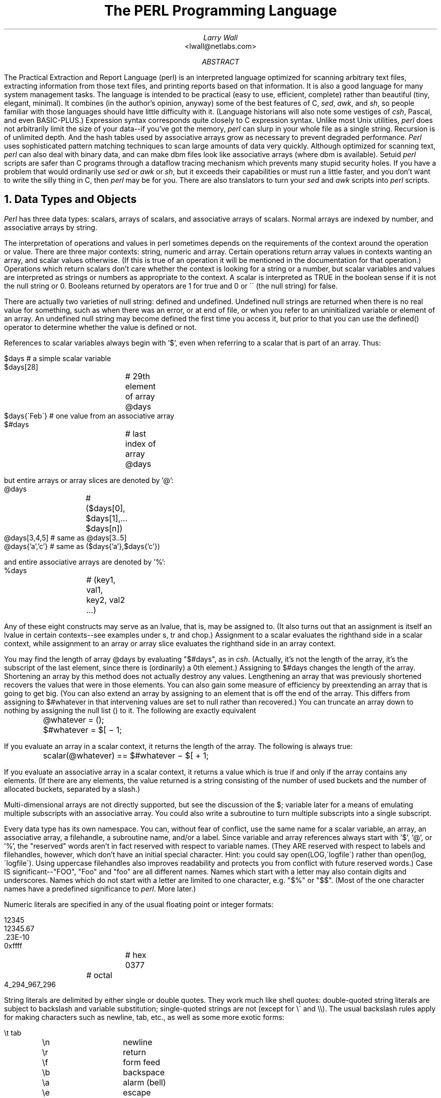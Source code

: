 .\" This document is trivally reformatted from perl.man
.\"
.\"	@(#)perl.ms	8.1 (Berkeley) %G%
.\"
.\" $RCSfile: perl.man,v $$Revision: 4.0.1.6 $$Date: 92/06/08 15:07:29 $
.\" 
.\" $Log:	perl.man,v $
.\" Revision 4.0.1.6  92/06/08  15:07:29  lwall
.\" patch20: documented that numbers may contain underline
.\" patch20: clarified that DATA may only be read from main script
.\" patch20: relaxed requirement for semicolon at the end of a block
.\" patch20: added ... as variant on ..
.\" patch20: documented need for 1; at the end of a required file
.\" patch20: extended bracket-style quotes to two-arg operators: s()() and tr()()
.\" patch20: paragraph mode now skips extra newlines automatically
.\" patch20: documented PERLLIB and PERLDB
.\" patch20: documented limit on size of regexp
.\" 
.\" Revision 4.0.1.5  91/11/11  16:42:00  lwall
.\" patch19: added little-endian pack/unpack options
.\" 
.\" Revision 4.0.1.4  91/11/05  18:11:05  lwall
.\" patch11: added sort {} LIST
.\" patch11: added eval {}
.\" patch11: documented meaning of scalar(%foo)
.\" patch11: sprintf() now supports any length of s field
.\" 
.\" Revision 4.0.1.3  91/06/10  01:26:02  lwall
.\" patch10: documented some newer features in addenda
.\" 
.\" Revision 4.0.1.2  91/06/07  11:41:23  lwall
.\" patch4: added global modifier for pattern matches
.\" patch4: default top-of-form format is now FILEHANDLE_TOP
.\" patch4: added $^P variable to control calling of perldb routines
.\" patch4: added $^F variable to specify maximum system fd, default 2
.\" patch4: changed old $^P to $^X
.\" 
.\" Revision 4.0.1.1  91/04/11  17:50:44  lwall
.\" patch1: fixed some typos
.\" 
.\" Revision 4.0  91/03/20  01:38:08  lwall
.\" 4.0 baseline.
.\" 
.\" 
.de IR
\fI\\$1\fR\\$2
..
.de Sh
.NH
\fB\s+1\\$1\s-1\fR
.PP
..
.de Sp
.if t .sp .5v
.if n .sp
..
.de Ip
.br
.ie \\n(.$>=3 .ne \\$3
.el .ne 3
.IP "\\$1" \\$2
..
.\"
.\"     Set up \*(-- to give an unbreakable dash;
.\"     string Tr holds user defined translation string.
.\"     Bell System Logo is used as a dummy character.
.\"
.tr \(*W-|\(bv\*(Tr
.ie n \{\
.ds -- \(*W-
.if (\n(.H=4u)&(1m=24u) .ds -- \(*W\h'-12u'\(*W\h'-12u'-\" diablo 10 pitch
.if (\n(.H=4u)&(1m=20u) .ds -- \(*W\h'-12u'\(*W\h'-8u'-\" diablo 12 pitch
.ds L" ""
.ds R" ""
.ds L' '
.ds R' '
'br\}
.el\{\
.ds -- \(em\|
.tr \*(Tr
.ds L" ``
.ds R" ''
.ds L' `
.ds R' '
'br\}
.TL
The PERL Programming Language
.AU
Larry Wall
.AI
<lwall@netlabs.com>
.AB
The Practical Extraction and Report Language (perl)
is an interpreted language optimized for scanning arbitrary text files,
extracting information from those text files, and printing reports based
on that information.
It is also a good language for many system management tasks.
The language is intended to be practical (easy to use, efficient, complete)
rather than beautiful (tiny, elegant, minimal).
It combines (in the author's opinion, anyway) some of the best features of C,
\fIsed\fR, \fIawk\fR, and \fIsh\fR,
so people familiar with those languages should have little difficulty with it.
(Language historians will also note some vestiges of \fIcsh\fR, Pascal, and
even BASIC-PLUS.)
Expression syntax corresponds quite closely to C expression syntax.
Unlike most Unix utilities,
.I perl
does not arbitrarily limit the size of your data\*(--if you've got
the memory,
.I perl
can slurp in your whole file as a single string.
Recursion is of unlimited depth.
And the hash tables used by associative arrays grow as necessary to prevent
degraded performance.
.I Perl
uses sophisticated pattern matching techniques to scan large amounts of
data very quickly.
Although optimized for scanning text,
.I perl
can also deal with binary data, and can make dbm files look like associative
arrays (where dbm is available).
Setuid
.I perl
scripts are safer than C programs
through a dataflow tracing mechanism which prevents many stupid security holes.
If you have a problem that would ordinarily use \fIsed\fR
or \fIawk\fR or \fIsh\fR, but it
exceeds their capabilities or must run a little faster,
and you don't want to write the silly thing in C, then
.I perl
may be for you.
There are also translators to turn your
.I sed
and
.I awk
scripts into
.I perl
scripts.
.AE
.OH 'The PERL Programming Language''SMM:19-%'
.EH 'SMM:19-%''The PERL Programming Language'
.Sh "Data Types and Objects"
.I Perl
has three data types: scalars, arrays of scalars, and
associative arrays of scalars.
Normal arrays are indexed by number, and associative arrays by string.
.PP
The interpretation of operations and values in perl sometimes
depends on the requirements
of the context around the operation or value.
There are three major contexts: string, numeric and array.
Certain operations return array values
in contexts wanting an array, and scalar values otherwise.
(If this is true of an operation it will be mentioned in the documentation
for that operation.)
Operations which return scalars don't care whether the context is looking
for a string or a number, but
scalar variables and values are interpreted as strings or numbers
as appropriate to the context.
A scalar is interpreted as TRUE in the boolean sense if it is not the null
string or 0.
Booleans returned by operators are 1 for true and 0 or \'\' (the null
string) for false.
.PP
There are actually two varieties of null string: defined and undefined.
Undefined null strings are returned when there is no real value for something,
such as when there was an error, or at end of file, or when you refer
to an uninitialized variable or element of an array.
An undefined null string may become defined the first time you access it, but
prior to that you can use the defined() operator to determine whether the
value is defined or not.
.PP
References to scalar variables always begin with \*(L'$\*(R', even when referring
to a scalar that is part of an array.
Thus:
.nf

.ne 3
    $days	\h'|2i'# a simple scalar variable
    $days[28]	\h'|2i'# 29th element of array @days
    $days{\'Feb\'}\h'|2i'# one value from an associative array
    $#days	\h'|2i'# last index of array @days

but entire arrays or array slices are denoted by \*(L'@\*(R':

    @days	\h'|2i'# ($days[0], $days[1],\|.\|.\|. $days[n])
    @days[3,4,5]\h'|2i'# same as @days[3.\|.5]
    @days{'a','c'}\h'|2i'# same as ($days{'a'},$days{'c'})

and entire associative arrays are denoted by \*(L'%\*(R':

    %days	\h'|2i'# (key1, val1, key2, val2 .\|.\|.)
.fi
.PP
Any of these eight constructs may serve as an lvalue,
that is, may be assigned to.
(It also turns out that an assignment is itself an lvalue in
certain contexts\*(--see examples under s, tr and chop.)
Assignment to a scalar evaluates the righthand side in a scalar context,
while assignment to an array or array slice evaluates the righthand side
in an array context.
.PP
You may find the length of array @days by evaluating
\*(L"$#days\*(R", as in
.IR csh .
(Actually, it's not the length of the array, it's the subscript of the last element, since there is (ordinarily) a 0th element.)
Assigning to $#days changes the length of the array.
Shortening an array by this method does not actually destroy any values.
Lengthening an array that was previously shortened recovers the values that
were in those elements.
You can also gain some measure of efficiency by preextending an array that
is going to get big.
(You can also extend an array by assigning to an element that is off the
end of the array.
This differs from assigning to $#whatever in that intervening values
are set to null rather than recovered.)
You can truncate an array down to nothing by assigning the null list () to
it.
The following are exactly equivalent
.nf

	@whatever = ();
	$#whatever = $[ \- 1;

.fi
.PP
If you evaluate an array in a scalar context, it returns the length of
the array.
The following is always true:
.nf

	scalar(@whatever) == $#whatever \- $[ + 1;

.fi
If you evaluate an associative array in a scalar context, it returns
a value which is true if and only if the array contains any elements.
(If there are any elements, the value returned is a string consisting
of the number of used buckets and the number of allocated buckets, separated
by a slash.)
.PP
Multi-dimensional arrays are not directly supported, but see the discussion
of the $; variable later for a means of emulating multiple subscripts with
an associative array.
You could also write a subroutine to turn multiple subscripts into a single
subscript.
.PP
Every data type has its own namespace.
You can, without fear of conflict, use the same name for a scalar variable,
an array, an associative array, a filehandle, a subroutine name, and/or
a label.
Since variable and array references always start with \*(L'$\*(R', \*(L'@\*(R',
or \*(L'%\*(R', the \*(L"reserved\*(R" words aren't in fact reserved
with respect to variable names.
(They ARE reserved with respect to labels and filehandles, however, which
don't have an initial special character.
Hint: you could say open(LOG,\'logfile\') rather than open(log,\'logfile\').
Using uppercase filehandles also improves readability and protects you
from conflict with future reserved words.)
Case IS significant\*(--\*(L"FOO\*(R", \*(L"Foo\*(R" and \*(L"foo\*(R" are all
different names.
Names which start with a letter may also contain digits and underscores.
Names which do not start with a letter are limited to one character,
e.g. \*(L"$%\*(R" or \*(L"$$\*(R".
(Most of the one character names have a predefined significance to
.IR perl .
More later.)
.PP
Numeric literals are specified in any of the usual floating point or
integer formats:
.nf

.ne 6
    12345
    12345.67
    .23E-10
    0xffff	# hex
    0377	# octal
    4_294_967_296

.fi
String literals are delimited by either single or double quotes.
They work much like shell quotes:
double-quoted string literals are subject to backslash and variable
substitution; single-quoted strings are not (except for \e\' and \e\e).
The usual backslash rules apply for making characters such as newline, tab,
etc., as well as some more exotic forms:
.nf

	\et		tab
	\en		newline
	\er		return
	\ef		form feed
	\eb		backspace
	\ea		alarm (bell)
	\ee		escape
	\e033		octal char
	\ex1b		hex char
	\ec[		control char
	\el		lowercase next char
	\eu		uppercase next char
	\eL		lowercase till \eE
	\eU		uppercase till \eE
	\eE		end case modification

.fi
You can also embed newlines directly in your strings, i.e. they can end on
a different line than they begin.
This is nice, but if you forget your trailing quote, the error will not be
reported until
.I perl
finds another line containing the quote character, which
may be much further on in the script.
Variable substitution inside strings is limited to scalar variables, normal
array values, and array slices.
(In other words, identifiers beginning with $ or @, followed by an optional
bracketed expression as a subscript.)
The following code segment prints out \*(L"The price is $100.\*(R"
.nf

.ne 2
    $Price = \'$100\';\h'|3.5i'# not interpreted
    print "The price is $Price.\e\|n";\h'|3.5i'# interpreted

.fi
Note that you can put curly brackets around the identifier to delimit it
from following alphanumerics.
Also note that a single quoted string must be separated from a preceding
word by a space, since single quote is a valid character in an identifier
(see Packages).
.PP
Two special literals are _\|_LINE_\|_ and _\|_FILE_\|_, which represent the current
line number and filename at that point in your program.
They may only be used as separate tokens; they will not be interpolated
into strings.
In addition, the token _\|_END_\|_ may be used to indicate the logical end of the
script before the actual end of file.
Any following text is ignored, but may be read via the DATA filehandle.
(The DATA filehandle may read data only from the main script, but not from
any required file or evaluated string.)
The two control characters ^D and ^Z are synonyms for _\|_END_\|_.
.PP
A word that doesn't have any other interpretation in the grammar will be
treated as if it had single quotes around it.
For this purpose, a word consists only of alphanumeric characters and underline,
and must start with an alphabetic character.
As with filehandles and labels, a bare word that consists entirely of
lowercase letters risks conflict with future reserved words, and if you
use the
.B \-w
switch, Perl will warn you about any such words.
.PP
Array values are interpolated into double-quoted strings by joining all the
elements of the array with the delimiter specified in the $" variable,
space by default.
(Since in versions of perl prior to 3.0 the @ character was not a metacharacter
in double-quoted strings, the interpolation of @array, $array[EXPR],
@array[LIST], $array{EXPR}, or @array{LIST} only happens if array is
referenced elsewhere in the program or is predefined.)
The following are equivalent:
.nf

.ne 4
	$temp = join($",@ARGV);
	system "echo $temp";

	system "echo @ARGV";

.fi
Within search patterns (which also undergo double-quotish substitution)
there is a bad ambiguity:  Is /$foo[bar]/ to be
interpreted as /${foo}[bar]/ (where [bar] is a character class for the
regular expression) or as /${foo[bar]}/ (where [bar] is the subscript to
array @foo)?
If @foo doesn't otherwise exist, then it's obviously a character class.
If @foo exists, perl takes a good guess about [bar], and is almost always right.
If it does guess wrong, or if you're just plain paranoid,
you can force the correct interpretation with curly brackets as above.
.PP
A line-oriented form of quoting is based on the shell here-is syntax.
Following a << you specify a string to terminate the quoted material, and all lines
following the current line down to the terminating string are the value
of the item.
The terminating string may be either an identifier (a word), or some
quoted text.
If quoted, the type of quotes you use determines the treatment of the text,
just as in regular quoting.
An unquoted identifier works like double quotes.
There must be no space between the << and the identifier.
(If you put a space it will be treated as a null identifier, which is
valid, and matches the first blank line\*(--see Merry Christmas example below.)
The terminating string must appear by itself (unquoted and with no surrounding
whitespace) on the terminating line.
.nf

	print <<EOF;		# same as above
The price is $Price.
EOF

	print <<"EOF";		# same as above
The price is $Price.
EOF

	print << x 10;		# null identifier is delimiter
Merry Christmas!

	print <<`EOC`;		# execute commands
echo hi there
echo lo there
EOC

	print <<foo, <<bar;	# you can stack them
I said foo.
foo
I said bar.
bar

.fi
Array literals are denoted by separating individual values by commas, and
enclosing the list in parentheses:
.nf

	(LIST)

.fi
In a context not requiring an array value, the value of the array literal
is the value of the final element, as in the C comma operator.
For example,
.nf

.ne 4
    @foo = (\'cc\', \'\-E\', $bar);

assigns the entire array value to array foo, but

    $foo = (\'cc\', \'\-E\', $bar);

.fi
assigns the value of variable bar to variable foo.
Note that the value of an actual array in a scalar context is the length
of the array; the following assigns to $foo the value 3:
.nf

.ne 2
    @foo = (\'cc\', \'\-E\', $bar);
    $foo = @foo;		# $foo gets 3

.fi
You may have an optional comma before the closing parenthesis of an
array literal, so that you can say:
.nf

    @foo = (
	1,
	2,
	3,
    );

.fi
When a LIST is evaluated, each element of the list is evaluated in
an array context, and the resulting array value is interpolated into LIST
just as if each individual element were a member of LIST.  Thus arrays
lose their identity in a LIST\*(--the list

	(@foo,@bar,&SomeSub)

contains all the elements of @foo followed by all the elements of @bar,
followed by all the elements returned by the subroutine named SomeSub.
.PP
A list value may also be subscripted like a normal array.
Examples:
.nf

	$time = (stat($file))[8];	# stat returns array value
	$digit = ('a','b','c','d','e','f')[$digit-10];
	return (pop(@foo),pop(@foo))[0];

.fi
.PP
Array lists may be assigned to if and only if each element of the list
is an lvalue:
.nf

    ($a, $b, $c) = (1, 2, 3);

    ($map{\'red\'}, $map{\'blue\'}, $map{\'green\'}) = (0x00f, 0x0f0, 0xf00);

The final element may be an array or an associative array:

    ($a, $b, @rest) = split;
    local($a, $b, %rest) = @_;

.fi
You can actually put an array anywhere in the list, but the first array
in the list will soak up all the values, and anything after it will get
a null value.
This may be useful in a local().
.PP
An associative array literal contains pairs of values to be interpreted
as a key and a value:
.nf

.ne 2
    # same as map assignment above
    %map = ('red',0x00f,'blue',0x0f0,'green',0xf00);

.fi
Array assignment in a scalar context returns the number of elements
produced by the expression on the right side of the assignment:
.nf

	$x = (($foo,$bar) = (3,2,1));	# set $x to 3, not 2

.fi
.PP
There are several other pseudo-literals that you should know about.
If a string is enclosed by backticks (grave accents), it first undergoes
variable substitution just like a double quoted string.
It is then interpreted as a command, and the output of that command
is the value of the pseudo-literal, like in a shell.
In a scalar context, a single string consisting of all the output is
returned.
In an array context, an array of values is returned, one for each line
of output.
(You can set $/ to use a different line terminator.)
The command is executed each time the pseudo-literal is evaluated.
The status value of the command is returned in $? (see Predefined Names
for the interpretation of $?).
Unlike in \f2csh\f1, no translation is done on the return
data\*(--newlines remain newlines.
Unlike in any of the shells, single quotes do not hide variable names
in the command from interpretation.
To pass a $ through to the shell you need to hide it with a backslash.
.PP
Evaluating a filehandle in angle brackets yields the next line
from that file (newline included, so it's never false until EOF, at
which time an undefined value is returned).
Ordinarily you must assign that value to a variable,
but there is one situation where an automatic assignment happens.
If (and only if) the input symbol is the only thing inside the conditional of a
.I while
loop, the value is
automatically assigned to the variable \*(L"$_\*(R".
(This may seem like an odd thing to you, but you'll use the construct
in almost every
.I perl
script you write.)
Anyway, the following lines are equivalent to each other:
.nf

.ne 5
    while ($_ = <STDIN>) { print; }
    while (<STDIN>) { print; }
    for (\|;\|<STDIN>;\|) { print; }
    print while $_ = <STDIN>;
    print while <STDIN>;

.fi
The filehandles
.IR STDIN ,
.I STDOUT
and
.I STDERR
are predefined.
(The filehandles
.IR stdin ,
.I stdout
and
.I stderr
will also work except in packages, where they would be interpreted as
local identifiers rather than global.)
Additional filehandles may be created with the
.I open
function.
.PP
If a <FILEHANDLE> is used in a context that is looking for an array, an array
consisting of all the input lines is returned, one line per array element.
It's easy to make a LARGE data space this way, so use with care.
.PP
The null filehandle <> is special and can be used to emulate the behavior of
\fIsed\fR and \fIawk\fR.
Input from <> comes either from standard input, or from each file listed on
the command line.
Here's how it works: the first time <> is evaluated, the ARGV array is checked,
and if it is null, $ARGV[0] is set to \'-\', which when opened gives you standard
input.
The ARGV array is then processed as a list of filenames.
The loop
.nf

.ne 3
	while (<>) {
		.\|.\|.			# code for each line
	}

.ne 10
is equivalent to the following Perl-like pseudo code:

	unshift(@ARGV, \'\-\') \|if \|$#ARGV < $[;
	while ($ARGV = shift) {
		open(ARGV, $ARGV);
		while (<ARGV>) {
			.\|.\|.		# code for each line
		}
	}

.fi
except that it isn't as cumbersome to say, and will actually work.
It really does shift array ARGV and put the current filename into
variable ARGV.
It also uses filehandle ARGV internally\*(--<> is just a synonym for
<ARGV>, which is magical.
(The pseudo code above doesn't work because it treats <ARGV> as non-magical.)
.PP
You can modify @ARGV before the first <> as long as the array ends up
containing the list of filenames you really want.
Line numbers ($.) continue as if the input was one big happy file.
(But see example under eof for how to reset line numbers on each file.)
.PP
.ne 5
If you want to set @ARGV to your own list of files, go right ahead.
If you want to pass switches into your script, you can
put a loop on the front like this:
.nf

.ne 10
	while ($_ = $ARGV[0], /\|^\-/\|) {
		shift;
	    last if /\|^\-\|\-$\|/\|;
		/\|^\-D\|(.*\|)/ \|&& \|($debug = $1);
		/\|^\-v\|/ \|&& \|$verbose++;
		.\|.\|.		# other switches
	}
	while (<>) {
		.\|.\|.		# code for each line
	}

.fi
The <> symbol will return FALSE only once.
If you call it again after this it will assume you are processing another
@ARGV list, and if you haven't set @ARGV, will input from
.IR STDIN .
.PP
If the string inside the angle brackets is a reference to a scalar variable
(e.g. <$foo>),
then that variable contains the name of the filehandle to input from.
.PP
If the string inside angle brackets is not a filehandle, it is interpreted
as a filename pattern to be globbed, and either an array of filenames or the
next filename in the list is returned, depending on context.
One level of $ interpretation is done first, but you can't say <$foo>
because that's an indirect filehandle as explained in the previous
paragraph.
You could insert curly brackets to force interpretation as a
filename glob: <${foo}>.
Example:
.nf

.ne 3
	while (<*.c>) {
		chmod 0644, $_;
	}

is equivalent to

.ne 5
	open(foo, "echo *.c | tr \-s \' \et\er\ef\' \'\e\e012\e\e012\e\e012\e\e012\'|");
	while (<foo>) {
		chop;
		chmod 0644, $_;
	}

.fi
In fact, it's currently implemented that way.
(Which means it will not work on filenames with spaces in them unless
you have /bin/csh on your machine.)
Of course, the shortest way to do the above is:
.nf

	chmod 0644, <*.c>;

.fi
.Sh "Syntax"
A
.I perl
script consists of a sequence of declarations and commands.
The only things that need to be declared in
.I perl
are report formats and subroutines.
See the sections below for more information on those declarations.
All uninitialized user-created objects are assumed to
start with a null or 0 value until they
are defined by some explicit operation such as assignment.
The sequence of commands is executed just once, unlike in
.I sed
and
.I awk
scripts, where the sequence of commands is executed for each input line.
While this means that you must explicitly loop over the lines of your input file
(or files), it also means you have much more control over which files and which
lines you look at.
(Actually, I'm lying\*(--it is possible to do an implicit loop with either the
.B \-n
or
.B \-p
switch.)
.PP
A declaration can be put anywhere a command can, but has no effect on the
execution of the primary sequence of commands\*(--declarations all take effect
at compile time.
Typically all the declarations are put at the beginning or the end of the script.
.PP
.I Perl
is, for the most part, a free-form language.
(The only exception to this is format declarations, for fairly obvious reasons.)
Comments are indicated by the # character, and extend to the end of the line.
If you attempt to use /* */ C comments, it will be interpreted either as
division or pattern matching, depending on the context.
So don't do that.
.Sh "Compound statements"
In
.IR perl ,
a sequence of commands may be treated as one command by enclosing it
in curly brackets.
We will call this a BLOCK.
.PP
The following compound commands may be used to control flow:
.nf

.ne 4
	if (EXPR) BLOCK
	if (EXPR) BLOCK else BLOCK
	if (EXPR) BLOCK elsif (EXPR) BLOCK .\|.\|. else BLOCK
	LABEL while (EXPR) BLOCK
	LABEL while (EXPR) BLOCK continue BLOCK
	LABEL for (EXPR; EXPR; EXPR) BLOCK
	LABEL foreach VAR (ARRAY) BLOCK
	LABEL BLOCK continue BLOCK

.fi
Note that, unlike C and Pascal, these are defined in terms of BLOCKs, not
statements.
This means that the curly brackets are \fIrequired\fR\*(--no dangling statements allowed.
If you want to write conditionals without curly brackets there are several
other ways to do it.
The following all do the same thing:
.nf

.ne 5
	if (!open(foo)) { die "Can't open $foo: $!"; }
	die "Can't open $foo: $!" unless open(foo);
	open(foo) || die "Can't open $foo: $!";	# foo or bust!
	open(foo) ? \'hi mom\' : die "Can't open $foo: $!";
				# a bit exotic, that last one

.fi
.PP
The
.I if
statement is straightforward.
Since BLOCKs are always bounded by curly brackets, there is never any
ambiguity about which
.I if
an
.I else
goes with.
If you use
.I unless
in place of
.IR if ,
the sense of the test is reversed.
.PP
The
.I while
statement executes the block as long as the expression is true
(does not evaluate to the null string or 0).
The LABEL is optional, and if present, consists of an identifier followed by
a colon.
The LABEL identifies the loop for the loop control statements
.IR next ,
.IR last ,
and
.I redo
(see below).
If there is a
.I continue
BLOCK, it is always executed just before
the conditional is about to be evaluated again, similarly to the third part
of a
.I for
loop in C.
Thus it can be used to increment a loop variable, even when the loop has
been continued via the
.I next
statement (similar to the C \*(L"continue\*(R" statement).
.PP
If the word
.I while
is replaced by the word
.IR until ,
the sense of the test is reversed, but the conditional is still tested before
the first iteration.
.PP
In either the
.I if
or the
.I while
statement, you may replace \*(L"(EXPR)\*(R" with a BLOCK, and the conditional
is true if the value of the last command in that block is true.
.PP
The
.I for
loop works exactly like the corresponding
.I while
loop:
.nf

.ne 12
	for ($i = 1; $i < 10; $i++) {
		.\|.\|.
	}

is the same as

	$i = 1;
	while ($i < 10) {
		.\|.\|.
	} continue {
		$i++;
	}
.fi
.PP
The foreach loop iterates over a normal array value and sets the variable
VAR to be each element of the array in turn.
The variable is implicitly local to the loop, and regains its former value
upon exiting the loop.
The \*(L"foreach\*(R" keyword is actually identical to the \*(L"for\*(R" keyword,
so you can use \*(L"foreach\*(R" for readability or \*(L"for\*(R" for brevity.
If VAR is omitted, $_ is set to each value.
If ARRAY is an actual array (as opposed to an expression returning an array
value), you can modify each element of the array
by modifying VAR inside the loop.
Examples:
.nf

.ne 5
	for (@ary) { s/foo/bar/; }

	foreach $elem (@elements) {
		$elem *= 2;
	}

.ne 3
	for ((10,9,8,7,6,5,4,3,2,1,\'BOOM\')) {
		print $_, "\en"; sleep(1);
	}

	for (1..15) { print "Merry Christmas\en"; }

.ne 3
	foreach $item (split(/:[\e\e\en:]*/, $ENV{\'TERMCAP\'})) {
		print "Item: $item\en";
	}

.fi
.PP
The BLOCK by itself (labeled or not) is equivalent to a loop that executes
once.
Thus you can use any of the loop control statements in it to leave or
restart the block.
The
.I continue
block is optional.
This construct is particularly nice for doing case structures.
.nf

.ne 6
	foo: {
		if (/^abc/) { $abc = 1; last foo; }
		if (/^def/) { $def = 1; last foo; }
		if (/^xyz/) { $xyz = 1; last foo; }
		$nothing = 1;
	}

.fi
There is no official switch statement in perl, because there
are already several ways to write the equivalent.
In addition to the above, you could write
.nf

.ne 6
	foo: {
		$abc = 1, last foo  if /^abc/;
		$def = 1, last foo  if /^def/;
		$xyz = 1, last foo  if /^xyz/;
		$nothing = 1;
	}

or

.ne 6
	foo: {
		/^abc/ && do { $abc = 1; last foo; };
		/^def/ && do { $def = 1; last foo; };
		/^xyz/ && do { $xyz = 1; last foo; };
		$nothing = 1;
	}

or

.ne 6
	foo: {
		/^abc/ && ($abc = 1, last foo);
		/^def/ && ($def = 1, last foo);
		/^xyz/ && ($xyz = 1, last foo);
		$nothing = 1;
	}

or even

.ne 8
	if (/^abc/)
		{ $abc = 1; }
	elsif (/^def/)
		{ $def = 1; }
	elsif (/^xyz/)
		{ $xyz = 1; }
	else
		{$nothing = 1;}

.fi
As it happens, these are all optimized internally to a switch structure,
so perl jumps directly to the desired statement, and you needn't worry
about perl executing a lot of unnecessary statements when you have a string
of 50 elsifs, as long as you are testing the same simple scalar variable
using ==, eq, or pattern matching as above.
(If you're curious as to whether the optimizer has done this for a particular
case statement, you can use the \-D1024 switch to list the syntax tree
before execution.)
.Sh "Simple statements"
The only kind of simple statement is an expression evaluated for its side
effects.
Every simple statement must be terminated with a semicolon, unless it is the
final statement in a block, in which case the semicolon is optional.
(Semicolon is still encouraged there if the block takes up more than one line).
.PP
Any simple statement may optionally be followed by a
single modifier, just before the terminating semicolon.
The possible modifiers are:
.nf

.ne 4
	if EXPR
	unless EXPR
	while EXPR
	until EXPR

.fi
The
.I if
and
.I unless
modifiers have the expected semantics.
The
.I while
and
.I until
modifiers also have the expected semantics (conditional evaluated first),
except when applied to a do-BLOCK or a do-SUBROUTINE command,
in which case the block executes once before the conditional is evaluated.
This is so that you can write loops like:
.nf

.ne 4
	do {
		$_ = <STDIN>;
		.\|.\|.
	} until $_ \|eq \|".\|\e\|n";

.fi
(See the
.I do
operator below.  Note also that the loop control commands described later will
NOT work in this construct, since modifiers don't take loop labels.
Sorry.)
.Sh "Expressions"
Since
.I perl
expressions work almost exactly like C expressions, only the differences
will be mentioned here.
.PP
Here's what
.I perl
has that C doesn't:
.Ip ** 8 2
The exponentiation operator.
.Ip **= 8
The exponentiation assignment operator.
.Ip (\|) 8 3
The null list, used to initialize an array to null.
.Ip . 8
Concatenation of two strings.
.Ip .= 8
The concatenation assignment operator.
.Ip eq 8
String equality (== is numeric equality).
For a mnemonic just think of \*(L"eq\*(R" as a string.
(If you are used to the
.I awk
behavior of using == for either string or numeric equality
based on the current form of the comparands, beware!
You must be explicit here.)
.Ip ne 8
String inequality (!= is numeric inequality).
.Ip lt 8
String less than.
.Ip gt 8
String greater than.
.Ip le 8
String less than or equal.
.Ip ge 8
String greater than or equal.
.Ip cmp 8
String comparison, returning -1, 0, or 1.
.Ip <=> 8
Numeric comparison, returning -1, 0, or 1.
.Ip =~ 8 2
Certain operations search or modify the string \*(L"$_\*(R" by default.
This operator makes that kind of operation work on some other string.
The right argument is a search pattern, substitution, or translation.
The left argument is what is supposed to be searched, substituted, or
translated instead of the default \*(L"$_\*(R".
The return value indicates the success of the operation.
(If the right argument is an expression other than a search pattern,
substitution, or translation, it is interpreted as a search pattern
at run time.
This is less efficient than an explicit search, since the pattern must
be compiled every time the expression is evaluated.)
The precedence of this operator is lower than unary minus and autoincrement/decrement, but higher than everything else.
.Ip !~ 8
Just like =~ except the return value is negated.
.Ip x 8
The repetition operator.
Returns a string consisting of the left operand repeated the
number of times specified by the right operand.
In an array context, if the left operand is a list in parens, it repeats
the list.
.nf

	print \'\-\' x 80;		# print row of dashes
	print \'\-\' x80;		# illegal, x80 is identifier

	print "\et" x ($tab/8), \' \' x ($tab%8);	# tab over

	@ones = (1) x 80;		# an array of 80 1's
	@ones = (5) x @ones;		# set all elements to 5

.fi
.Ip x= 8
The repetition assignment operator.
Only works on scalars.
.Ip .\|. 8
The range operator, which is really two different operators depending
on the context.
In an array context, returns an array of values counting (by ones)
from the left value to the right value.
This is useful for writing \*(L"for (1..10)\*(R" loops and for doing
slice operations on arrays.
.Sp
In a scalar context, .\|. returns a boolean value.
The operator is bistable, like a flip-flop, and
emulates the line-range (comma) operator of sed, awk, and various editors.
Each .\|. operator maintains its own boolean state.
It is false as long as its left operand is false.
Once the left operand is true, the range operator stays true
until the right operand is true,
AFTER which the range operator becomes false again.
(It doesn't become false till the next time the range operator is evaluated.
It can test the right operand and become false on the
same evaluation it became true (as in awk), but it still returns true once.
If you don't want it to test the right operand till the next
evaluation (as in sed), use three dots (.\|.\|.) instead of two.)
The right operand is not evaluated while the operator is in the \*(L"false\*(R" state,
and the left operand is not evaluated while the operator is in the \*(L"true\*(R" state.
The precedence is a little lower than || and &&.
The value returned is either the null string for false, or a sequence number
(beginning with 1) for true.
The sequence number is reset for each range encountered.
The final sequence number in a range has the string \'E0\' appended to it, which
doesn't affect its numeric value, but gives you something to search for if you
want to exclude the endpoint.
You can exclude the beginning point by waiting for the sequence number to be
greater than 1.
If either operand of scalar .\|. is static, that operand is implicitly compared
to the $. variable, the current line number.
Examples:
.nf

.ne 6
As a scalar operator:
    if (101 .\|. 200) { print; }	# print 2nd hundred lines

    next line if (1 .\|. /^$/);	# skip header lines

    s/^/> / if (/^$/ .\|. eof());	# quote body

.ne 4
As an array operator:
    for (101 .\|. 200) { print; }	# print $_ 100 times

    @foo = @foo[$[ .\|. $#foo];	# an expensive no-op
    @foo = @foo[$#foo-4 .\|. $#foo];	# slice last 5 items

.fi
.Ip \-x 8
A file test.
This unary operator takes one argument, either a filename or a filehandle,
and tests the associated file to see if something is true about it.
If the argument is omitted, tests $_, except for \-t, which tests
.IR STDIN .
It returns 1 for true and \'\' for false, or the undefined value if the
file doesn't exist.
Precedence is higher than logical and relational operators, but lower than
arithmetic operators.
The operator may be any of:
.nf
	\-r	File is readable by effective uid/gid.
	\-w	File is writable by effective uid/gid.
	\-x	File is executable by effective uid/gid.
	\-o	File is owned by effective uid.
	\-R	File is readable by real uid/gid.
	\-W	File is writable by real uid/gid.
	\-X	File is executable by real uid/gid.
	\-O	File is owned by real uid.
	\-e	File exists.
	\-z	File has zero size.
	\-s	File has non-zero size (returns size).
	\-f	File is a plain file.
	\-d	File is a directory.
	\-l	File is a symbolic link.
	\-p	File is a named pipe (FIFO).
	\-S	File is a socket.
	\-b	File is a block special file.
	\-c	File is a character special file.
	\-u	File has setuid bit set.
	\-g	File has setgid bit set.
	\-k	File has sticky bit set.
	\-t	Filehandle is opened to a tty.
	\-T	File is a text file.
	\-B	File is a binary file (opposite of \-T).
	\-M	Age of file in days when script started.
	\-A	Same for access time.
	\-C	Same for inode change time.

.fi
The interpretation of the file permission operators \-r, \-R, \-w, \-W, \-x and \-X
is based solely on the mode of the file and the uids and gids of the user.
There may be other reasons you can't actually read, write or execute the file.
Also note that, for the superuser, \-r, \-R, \-w and \-W always return 1, and 
\-x and \-X return 1 if any execute bit is set in the mode.
Scripts run by the superuser may thus need to do a stat() in order to determine
the actual mode of the file, or temporarily set the uid to something else.
.Sp
Example:
.nf
.ne 7
	
	while (<>) {
		chop;
		next unless \-f $_;	# ignore specials
		.\|.\|.
	}

.fi
Note that \-s/a/b/ does not do a negated substitution.
Saying \-exp($foo) still works as expected, however\*(--only single letters
following a minus are interpreted as file tests.
.Sp
The \-T and \-B switches work as follows.
The first block or so of the file is examined for odd characters such as
strange control codes or metacharacters.
If too many odd characters (>10%) are found, it's a \-B file, otherwise it's a \-T file.
Also, any file containing null in the first block is considered a binary file.
If \-T or \-B is used on a filehandle, the current stdio buffer is examined
rather than the first block.
Both \-T and \-B return TRUE on a null file, or a file at EOF when testing
a filehandle.
.PP
If any of the file tests (or either stat operator) are given the special
filehandle consisting of a solitary underline, then the stat structure
of the previous file test (or stat operator) is used, saving a system
call.
(This doesn't work with \-t, and you need to remember that lstat and -l
will leave values in the stat structure for the symbolic link, not the
real file.)
Example:
.nf

	print "Can do.\en" if -r $a || -w _ || -x _;

.ne 9
	stat($filename);
	print "Readable\en" if -r _;
	print "Writable\en" if -w _;
	print "Executable\en" if -x _;
	print "Setuid\en" if -u _;
	print "Setgid\en" if -g _;
	print "Sticky\en" if -k _;
	print "Text\en" if -T _;
	print "Binary\en" if -B _;

.fi
.PP
Here is what C has that
.I perl
doesn't:
.Ip "unary &" 12
Address-of operator.
.Ip "unary *" 12
Dereference-address operator.
.Ip "(TYPE)" 12
Type casting operator.
.PP
Like C,
.I perl
does a certain amount of expression evaluation at compile time, whenever
it determines that all of the arguments to an operator are static and have
no side effects.
In particular, string concatenation happens at compile time between literals that don't do variable substitution.
Backslash interpretation also happens at compile time.
You can say
.nf

.ne 2
	\'Now is the time for all\' . "\|\e\|n" .
	\'good men to come to.\'

.fi
and this all reduces to one string internally.
.PP
The autoincrement operator has a little extra built-in magic to it.
If you increment a variable that is numeric, or that has ever been used in
a numeric context, you get a normal increment.
If, however, the variable has only been used in string contexts since it
was set, and has a value that is not null and matches the
pattern /^[a\-zA\-Z]*[0\-9]*$/, the increment is done
as a string, preserving each character within its range, with carry:
.nf

	print ++($foo = \'99\');	# prints \*(L'100\*(R'
	print ++($foo = \'a0\');	# prints \*(L'a1\*(R'
	print ++($foo = \'Az\');	# prints \*(L'Ba\*(R'
	print ++($foo = \'zz\');	# prints \*(L'aaa\*(R'

.fi
The autodecrement is not magical.
.PP
The range operator (in an array context) makes use of the magical
autoincrement algorithm if the minimum and maximum are strings.
You can say

	@alphabet = (\'A\' .. \'Z\');

to get all the letters of the alphabet, or

	$hexdigit = (0 .. 9, \'a\' .. \'f\')[$num & 15];

to get a hexadecimal digit, or

	@z2 = (\'01\' .. \'31\');  print @z2[$mday];

to get dates with leading zeros.
(If the final value specified is not in the sequence that the magical increment
would produce, the sequence goes until the next value would be longer than
the final value specified.)
.PP
The || and && operators differ from C's in that, rather than returning 0 or 1,
they return the last value evaluated. 
Thus, a portable way to find out the home directory might be:
.nf

	$home = $ENV{'HOME'} || $ENV{'LOGDIR'} ||
	    (getpwuid($<))[7] || die "You're homeless!\en";

.fi
.PP
Along with the literals and variables mentioned earlier,
the operations in the following section can serve as terms in an expression.
Some of these operations take a LIST as an argument.
Such a list can consist of any combination of scalar arguments or array values;
the array values will be included in the list as if each individual element were
interpolated at that point in the list, forming a longer single-dimensional
array value.
Elements of the LIST should be separated by commas.
If an operation is listed both with and without parentheses around its
arguments, it means you can either use it as a unary operator or
as a function call.
To use it as a function call, the next token on the same line must
be a left parenthesis.
(There may be intervening white space.)
Such a function then has highest precedence, as you would expect from
a function.
If any token other than a left parenthesis follows, then it is a
unary operator, with a precedence depending only on whether it is a LIST
operator or not.
LIST operators have lowest precedence.
All other unary operators have a precedence greater than relational operators
but less than arithmetic operators.
See the section on Precedence.
.PP
For operators that can be used in either a scalar or array context,
failure is generally indicated in a scalar context by returning
the undefined value, and in an array context by returning the null list.
Remember though that
THERE IS NO GENERAL RULE FOR CONVERTING A LIST INTO A SCALAR.
Each operator decides which sort of scalar it would be most
appropriate to return.
Some operators return the length of the list
that would have been returned in an array context.
Some operators return the first value in the list.
Some operators return the last value in the list.
Some operators return a count of successful operations.
In general, they do what you want, unless you want consistency.
.Ip "/PATTERN/" 8 4
See m/PATTERN/.
.Ip "?PATTERN?" 8 4
This is just like the /pattern/ search, except that it matches only once between
calls to the
.I reset
operator.
This is a useful optimization when you only want to see the first occurrence of
something in each file of a set of files, for instance.
Only ?? patterns local to the current package are reset.
.Ip "accept(NEWSOCKET,GENERICSOCKET)" 8 2
Does the same thing that the accept system call does.
Returns true if it succeeded, false otherwise.
See example in section on Interprocess Communication.
.Ip "alarm(SECONDS)" 8 4
.Ip "alarm SECONDS" 8
Arranges to have a SIGALRM delivered to this process after the specified number
of seconds (minus 1, actually) have elapsed.  Thus, alarm(15) will cause
a SIGALRM at some point more than 14 seconds in the future.
Only one timer may be counting at once.  Each call disables the previous
timer, and an argument of 0 may be supplied to cancel the previous timer
without starting a new one.
The returned value is the amount of time remaining on the previous timer.
.Ip "atan2(Y,X)" 8 2
Returns the arctangent of Y/X in the range
.if t \-\(*p to \(*p.
.if n \-PI to PI.
.Ip "bind(SOCKET,NAME)" 8 2
Does the same thing that the bind system call does.
Returns true if it succeeded, false otherwise.
NAME should be a packed address of the proper type for the socket.
See example in section on Interprocess Communication.
.Ip "binmode(FILEHANDLE)" 8 4
.Ip "binmode FILEHANDLE" 8 4
Arranges for the file to be read in \*(L"binary\*(R" mode in operating systems
that distinguish between binary and text files.
Files that are not read in binary mode have CR LF sequences translated
to LF on input and LF translated to CR LF on output.
Binmode has no effect under Unix.
If FILEHANDLE is an expression, the value is taken as the name of
the filehandle.
.Ip "caller(EXPR)"
.Ip "caller"
Returns the context of the current subroutine call:
.nf

	($package,$filename,$line) = caller;

.fi
With EXPR, returns some extra information that the debugger uses to print
a stack trace.  The value of EXPR indicates how many call frames to go
back before the current one.
.Ip "chdir(EXPR)" 8 2
.Ip "chdir EXPR" 8 2
Changes the working directory to EXPR, if possible.
If EXPR is omitted, changes to home directory.
Returns 1 upon success, 0 otherwise.
See example under
.IR die .
.Ip "chmod(LIST)" 8 2
.Ip "chmod LIST" 8 2
Changes the permissions of a list of files.
The first element of the list must be the numerical mode.
Returns the number of files successfully changed.
.nf

.ne 2
	$cnt = chmod 0755, \'foo\', \'bar\';
	chmod 0755, @executables;

.fi
.Ip "chop(LIST)" 8 7
.Ip "chop(VARIABLE)" 8
.Ip "chop VARIABLE" 8
.Ip "chop" 8
Chops off the last character of a string and returns the character chopped.
It's used primarily to remove the newline from the end of an input record,
but is much more efficient than s/\en// because it neither scans nor copies
the string.
If VARIABLE is omitted, chops $_.
Example:
.nf

.ne 5
	while (<>) {
		chop;	# avoid \en on last field
		@array = split(/:/);
		.\|.\|.
	}

.fi
You can actually chop anything that's an lvalue, including an assignment:
.nf

	chop($cwd = \`pwd\`);
	chop($answer = <STDIN>);

.fi
If you chop a list, each element is chopped.
Only the value of the last chop is returned.
.Ip "chown(LIST)" 8 2
.Ip "chown LIST" 8 2
Changes the owner (and group) of a list of files.
The first two elements of the list must be the NUMERICAL uid and gid,
in that order.
Returns the number of files successfully changed.
.nf

.ne 2
	$cnt = chown $uid, $gid, \'foo\', \'bar\';
	chown $uid, $gid, @filenames;

.fi
.ne 23
Here's an example that looks up non-numeric uids in the passwd file:
.nf

	print "User: ";
	$user = <STDIN>;
	chop($user);
	print "Files: "
	$pattern = <STDIN>;
	chop($pattern);
.ie t \{\
	open(pass, \'/etc/passwd\') || die "Can't open passwd: $!\en";
'br\}
.el \{\
	open(pass, \'/etc/passwd\')
		|| die "Can't open passwd: $!\en";
'br\}
	while (<pass>) {
		($login,$pass,$uid,$gid) = split(/:/);
		$uid{$login} = $uid;
		$gid{$login} = $gid;
	}
	@ary = <${pattern}>;	# get filenames
	if ($uid{$user} eq \'\') {
		die "$user not in passwd file";
	}
	else {
		chown $uid{$user}, $gid{$user}, @ary;
	}

.fi
.Ip "chroot(FILENAME)" 8 5
.Ip "chroot FILENAME" 8
Does the same as the system call of that name.
If you don't know what it does, don't worry about it.
If FILENAME is omitted, does chroot to $_.
.Ip "close(FILEHANDLE)" 8 5
.Ip "close FILEHANDLE" 8
Closes the file or pipe associated with the file handle.
You don't have to close FILEHANDLE if you are immediately going to
do another open on it, since open will close it for you.
(See
.IR open .)
However, an explicit close on an input file resets the line counter ($.), while
the implicit close done by
.I open
does not.
Also, closing a pipe will wait for the process executing on the pipe to complete,
in case you want to look at the output of the pipe afterwards.
Closing a pipe explicitly also puts the status value of the command into $?.
Example:
.nf

.ne 4
	open(OUTPUT, \'|sort >foo\');	# pipe to sort
	.\|.\|.	# print stuff to output
	close OUTPUT;		# wait for sort to finish
	open(INPUT, \'foo\');	# get sort's results

.fi
FILEHANDLE may be an expression whose value gives the real filehandle name.
.Ip "closedir(DIRHANDLE)" 8 5
.Ip "closedir DIRHANDLE" 8
Closes a directory opened by opendir().
.Ip "connect(SOCKET,NAME)" 8 2
Does the same thing that the connect system call does.
Returns true if it succeeded, false otherwise.
NAME should be a package address of the proper type for the socket.
See example in section on Interprocess Communication.
.Ip "cos(EXPR)" 8 6
.Ip "cos EXPR" 8 6
Returns the cosine of EXPR (expressed in radians).
If EXPR is omitted takes cosine of $_.
.Ip "crypt(PLAINTEXT,SALT)" 8 6
Encrypts a string exactly like the crypt() function in the C library.
Useful for checking the password file for lousy passwords.
Only the guys wearing white hats should do this.
.Ip "dbmclose(ASSOC_ARRAY)" 8 6
.Ip "dbmclose ASSOC_ARRAY" 8
Breaks the binding between a dbm file and an associative array.
The values remaining in the associative array are meaningless unless
you happen to want to know what was in the cache for the dbm file.
This function is only useful if you have ndbm.
.Ip "dbmopen(ASSOC,DBNAME,MODE)" 8 6
This binds a dbm or ndbm file to an associative array.
ASSOC is the name of the associative array.
(Unlike normal open, the first argument is NOT a filehandle, even though
it looks like one).
DBNAME is the name of the database (without the .dir or .pag extension).
If the database does not exist, it is created with protection specified
by MODE (as modified by the umask).
If your system only supports the older dbm functions, you may perform only one
dbmopen in your program.
If your system has neither dbm nor ndbm, calling dbmopen produces a fatal
error.
.Sp
Values assigned to the associative array prior to the dbmopen are lost.
A certain number of values from the dbm file are cached in memory.
By default this number is 64, but you can increase it by preallocating
that number of garbage entries in the associative array before the dbmopen.
You can flush the cache if necessary with the reset command.
.Sp
If you don't have write access to the dbm file, you can only read
associative array variables, not set them.
If you want to test whether you can write, either use file tests or
try setting a dummy array entry inside an eval, which will trap the error.
.Sp
Note that functions such as keys() and values() may return huge array values
when used on large dbm files.
You may prefer to use the each() function to iterate over large dbm files.
Example:
.nf

.ne 6
	# print out history file offsets
	dbmopen(HIST,'/usr/lib/news/history',0666);
	while (($key,$val) = each %HIST) {
		print $key, ' = ', unpack('L',$val), "\en";
	}
	dbmclose(HIST);

.fi
.Ip "defined(EXPR)" 8 6
.Ip "defined EXPR" 8
Returns a boolean value saying whether the lvalue EXPR has a real value
or not.
Many operations return the undefined value under exceptional conditions,
such as end of file, uninitialized variable, system error and such.
This function allows you to distinguish between an undefined null string
and a defined null string with operations that might return a real null
string, in particular referencing elements of an array.
You may also check to see if arrays or subroutines exist.
Use on predefined variables is not guaranteed to produce intuitive results.
Examples:
.nf

.ne 7
	print if defined $switch{'D'};
	print "$val\en" while defined($val = pop(@ary));
	die "Can't readlink $sym: $!"
		unless defined($value = readlink $sym);
	eval '@foo = ()' if defined(@foo);
	die "No XYZ package defined" unless defined %_XYZ;
	sub foo { defined &$bar ? &$bar(@_) : die "No bar"; }

.fi
See also undef.
.Ip "delete $ASSOC{KEY}" 8 6
Deletes the specified value from the specified associative array.
Returns the deleted value, or the undefined value if nothing was deleted.
Deleting from $ENV{} modifies the environment.
Deleting from an array bound to a dbm file deletes the entry from the dbm
file.
.Sp
The following deletes all the values of an associative array:
.nf

.ne 3
	foreach $key (keys %ARRAY) {
		delete $ARRAY{$key};
	}

.fi
(But it would be faster to use the
.I reset
command.
Saying undef %ARRAY is faster yet.)
.Ip "die(LIST)" 8
.Ip "die LIST" 8
Outside of an eval, prints the value of LIST to
.I STDERR
and exits with the current value of $!
(errno).
If $! is 0, exits with the value of ($? >> 8) (\`command\` status).
If ($? >> 8) is 0, exits with 255.
Inside an eval, the error message is stuffed into $@ and the eval is terminated
with the undefined value.
.Sp
Equivalent examples:
.nf

.ne 3
.ie t \{\
	die "Can't cd to spool: $!\en" unless chdir \'/usr/spool/news\';
'br\}
.el \{\
	die "Can't cd to spool: $!\en"
		unless chdir \'/usr/spool/news\';
'br\}

	chdir \'/usr/spool/news\' || die "Can't cd to spool: $!\en" 

.fi
.Sp
If the value of EXPR does not end in a newline, the current script line
number and input line number (if any) are also printed, and a newline is
supplied.
Hint: sometimes appending \*(L", stopped\*(R" to your message will cause it to make
better sense when the string \*(L"at foo line 123\*(R" is appended.
Suppose you are running script \*(L"canasta\*(R".
.nf

.ne 7
	die "/etc/games is no good";
	die "/etc/games is no good, stopped";

produce, respectively

	/etc/games is no good at canasta line 123.
	/etc/games is no good, stopped at canasta line 123.

.fi
See also
.IR exit .
.Ip "do BLOCK" 8 4
Returns the value of the last command in the sequence of commands indicated
by BLOCK.
When modified by a loop modifier, executes the BLOCK once before testing the
loop condition.
(On other statements the loop modifiers test the conditional first.)
.Ip "do SUBROUTINE (LIST)" 8 3
Executes a SUBROUTINE declared by a
.I sub
declaration, and returns the value
of the last expression evaluated in SUBROUTINE.
If there is no subroutine by that name, produces a fatal error.
(You may use the \*(L"defined\*(R" operator to determine if a subroutine
exists.)
If you pass arrays as part of LIST you may wish to pass the length
of the array in front of each array.
(See the section on subroutines later on.)
The parentheses are required to avoid confusion with the \*(L"do EXPR\*(R"
form.
.Sp
SUBROUTINE may also be a single scalar variable, in which case
the name of the subroutine to execute is taken from the variable.
.Sp
As an alternate (and preferred) form,
you may call a subroutine by prefixing the name with
an ampersand: &foo(@args).
If you aren't passing any arguments, you don't have to use parentheses.
If you omit the parentheses, no @_ array is passed to the subroutine.
The & form is also used to specify subroutines to the defined and undef
operators:
.nf

	if (defined &$var) { &$var($parm); undef &$var; }

.fi
.Ip "do EXPR" 8 3
Uses the value of EXPR as a filename and executes the contents of the file
as a
.I perl
script.
Its primary use is to include subroutines from a
.I perl
subroutine library.
.nf

	do \'stat.pl\';

is just like

	eval \`cat stat.pl\`;

.fi
except that it's more efficient, more concise, keeps track of the current
filename for error messages, and searches all the
.B \-I
libraries if the file
isn't in the current directory (see also the @INC array in Predefined Names).
It's the same, however, in that it does reparse the file every time you
call it, so if you are going to use the file inside a loop you might prefer
to use \-P and #include, at the expense of a little more startup time.
(The main problem with #include is that cpp doesn't grok # comments\*(--a
workaround is to use \*(L";#\*(R" for standalone comments.)
Note that the following are NOT equivalent:
.nf

.ne 2
	do $foo;	# eval a file
	do $foo();	# call a subroutine

.fi
Note that inclusion of library routines is better done with
the \*(L"require\*(R" operator.
.Ip "dump LABEL" 8 6
This causes an immediate core dump.
Primarily this is so that you can use the undump program to turn your
core dump into an executable binary after having initialized all your
variables at the beginning of the program.
When the new binary is executed it will begin by executing a "goto LABEL"
(with all the restrictions that goto suffers).
Think of it as a goto with an intervening core dump and reincarnation.
If LABEL is omitted, restarts the program from the top.
WARNING: any files opened at the time of the dump will NOT be open any more
when the program is reincarnated, with possible resulting confusion on the part
of perl.
See also \-u.
.Sp
Example:
.nf

.ne 16
	#!/usr/bin/perl
	require 'getopt.pl';
	require 'stat.pl';
	%days = (
	    'Sun',1,
	    'Mon',2,
	    'Tue',3,
	    'Wed',4,
	    'Thu',5,
	    'Fri',6,
	    'Sat',7);

	dump QUICKSTART if $ARGV[0] eq '-d';

    QUICKSTART:
	do Getopt('f');

.fi
.Ip "each(ASSOC_ARRAY)" 8 6
.Ip "each ASSOC_ARRAY" 8
Returns a 2 element array consisting of the key and value for the next
value of an associative array, so that you can iterate over it.
Entries are returned in an apparently random order.
When the array is entirely read, a null array is returned (which when
assigned produces a FALSE (0) value).
The next call to each() after that will start iterating again.
The iterator can be reset only by reading all the elements from the array.
You must not modify the array while iterating over it.
There is a single iterator for each associative array, shared by all
each(), keys() and values() function calls in the program.
The following prints out your environment like the printenv program, only
in a different order:
.nf

.ne 3
	while (($key,$value) = each %ENV) {
		print "$key=$value\en";
	}

.fi
See also keys() and values().
.Ip "eof(FILEHANDLE)" 8 8
.Ip "eof()" 8
.Ip "eof" 8
Returns 1 if the next read on FILEHANDLE will return end of file, or if
FILEHANDLE is not open.
FILEHANDLE may be an expression whose value gives the real filehandle name.
(Note that this function actually reads a character and then ungetc's it,
so it is not very useful in an interactive context.)
An eof without an argument returns the eof status for the last file read.
Empty parentheses () may be used to indicate the pseudo file formed of the
files listed on the command line, i.e. eof() is reasonable to use inside
a while (<>) loop to detect the end of only the last file.
Use eof(ARGV) or eof without the parentheses to test EACH file in a while (<>) loop.
Examples:
.nf

.ne 7
	# insert dashes just before last line of last file
	while (<>) {
		if (eof()) {
			print "\-\|\-\|\-\|\-\|\-\|\-\|\-\|\-\|\-\|\-\|\-\|\-\|\-\|\-\en";
		}
		print;
	}

.ne 7
	# reset line numbering on each input file
	while (<>) {
		print "$.\et$_";
		if (eof) {	# Not eof().
			close(ARGV);
		}
	}

.fi
.Ip "eval(EXPR)" 8 6
.Ip "eval EXPR" 8 6
.Ip "eval BLOCK" 8 6
EXPR is parsed and executed as if it were a little
.I perl
program.
It is executed in the context of the current
.I perl
program, so that
any variable settings, subroutine or format definitions remain afterwards.
The value returned is the value of the last expression evaluated, just
as with subroutines.
If there is a syntax error or runtime error, or a die statement is
executed, an undefined value is returned by
eval, and $@ is set to the error message.
If there was no error, $@ is guaranteed to be a null string.
If EXPR is omitted, evaluates $_.
The final semicolon, if any, may be omitted from the expression.
.Sp
Note that, since eval traps otherwise-fatal errors, it is useful for
determining whether a particular feature
(such as dbmopen or symlink) is implemented.
It is also Perl's exception trapping mechanism, where the die operator is
used to raise exceptions.
.Sp
If the code to be executed doesn't vary, you may use
the eval-BLOCK form to trap run-time errors without incurring
the penalty of recompiling each time.
The error, if any, is still returned in $@.
Evaluating a single-quoted string (as EXPR) has the same effect, except that
the eval-EXPR form reports syntax errors at run time via $@, whereas the
eval-BLOCK form reports syntax errors at compile time.  The eval-EXPR form
is optimized to eval-BLOCK the first time it succeeds.  (Since the replacement
side of a substitution is considered a single-quoted string when you
use the e modifier, the same optimization occurs there.)  Examples:
.nf

.ne 11
	# make divide-by-zero non-fatal
	eval { $answer = $a / $b; }; warn $@ if $@;

	# optimized to same thing after first use
	eval '$answer = $a / $b'; warn $@ if $@;

	# a compile-time error
	eval { $answer = };

	# a run-time error
	eval '$answer =';	# sets $@

.fi
.Ip "exec(LIST)" 8 8
.Ip "exec LIST" 8 6
If there is more than one argument in LIST, or if LIST is an array with
more than one value,
calls execvp() with the arguments in LIST.
If there is only one scalar argument, the argument is checked for shell metacharacters.
If there are any, the entire argument is passed to \*(L"/bin/sh \-c\*(R" for parsing.
If there are none, the argument is split into words and passed directly to
execvp(), which is more efficient.
Note: exec (and system) do not flush your output buffer, so you may need to
set $| to avoid lost output.
Examples:
.nf

	exec \'/bin/echo\', \'Your arguments are: \', @ARGV;
	exec "sort $outfile | uniq";

.fi
.Sp
If you don't really want to execute the first argument, but want to lie
to the program you are executing about its own name, you can specify
the program you actually want to run by assigning that to a variable and
putting the name of the variable in front of the LIST without a comma.
(This always forces interpretation of the LIST as a multi-valued list, even
if there is only a single scalar in the list.)
Example:
.nf

.ne 2
	$shell = '/bin/csh';
	exec $shell '-sh';		# pretend it's a login shell

.fi
.Ip "exit(EXPR)" 8 6
.Ip "exit EXPR" 8
Evaluates EXPR and exits immediately with that value.
Example:
.nf

.ne 2
	$ans = <STDIN>;
	exit 0 \|if \|$ans \|=~ \|/\|^[Xx]\|/\|;

.fi
See also
.IR die .
If EXPR is omitted, exits with 0 status.
.Ip "exp(EXPR)" 8 3
.Ip "exp EXPR" 8
Returns
.I e
to the power of EXPR.
If EXPR is omitted, gives exp($_).
.Ip "fcntl(FILEHANDLE,FUNCTION,SCALAR)" 8 4
Implements the fcntl(2) function.
You'll probably have to say
.nf

	require "fcntl.ph";	# probably /usr/local/lib/perl/fcntl.ph

.fi
first to get the correct function definitions.
If fcntl.ph doesn't exist or doesn't have the correct definitions
you'll have to roll
your own, based on your C header files such as <sys/fcntl.h>.
(There is a perl script called h2ph that comes with the perl kit
which may help you in this.)
Argument processing and value return works just like ioctl below.
Note that fcntl will produce a fatal error if used on a machine that doesn't implement
fcntl(2).
.Ip "fileno(FILEHANDLE)" 8 4
.Ip "fileno FILEHANDLE" 8 4
Returns the file descriptor for a filehandle.
Useful for constructing bitmaps for select().
If FILEHANDLE is an expression, the value is taken as the name of
the filehandle.
.Ip "flock(FILEHANDLE,OPERATION)" 8 4
Calls flock(2) on FILEHANDLE.
See manual page for flock(2) for definition of OPERATION.
Returns true for success, false on failure.
Will produce a fatal error if used on a machine that doesn't implement
flock(2).
Here's a mailbox appender for BSD systems.
.nf

.ne 20
	$LOCK_SH = 1;
	$LOCK_EX = 2;
	$LOCK_NB = 4;
	$LOCK_UN = 8;

	sub lock {
	    flock(MBOX,$LOCK_EX);
	    # and, in case someone appended
	    # while we were waiting...
	    seek(MBOX, 0, 2);
	}

	sub unlock {
	    flock(MBOX,$LOCK_UN);
	}

	open(MBOX, ">>/usr/spool/mail/$ENV{'USER'}")
		|| die "Can't open mailbox: $!";

	do lock();
	print MBOX $msg,"\en\en";
	do unlock();

.fi
.Ip "fork" 8 4
Does a fork() call.
Returns the child pid to the parent process and 0 to the child process.
Note: unflushed buffers remain unflushed in both processes, which means
you may need to set $| to avoid duplicate output.
.Ip "getc(FILEHANDLE)" 8 4
.Ip "getc FILEHANDLE" 8
.Ip "getc" 8
Returns the next character from the input file attached to FILEHANDLE, or
a null string at EOF.
If FILEHANDLE is omitted, reads from STDIN.
.Ip "getlogin" 8 3
Returns the current login from /etc/utmp, if any.
If null, use getpwuid.

	$login = getlogin || (getpwuid($<))[0] || "Somebody";

.Ip "getpeername(SOCKET)" 8 3
Returns the packed sockaddr address of other end of the SOCKET connection.
.nf

.ne 4
	# An internet sockaddr
	$sockaddr = 'S n a4 x8';
	$hersockaddr = getpeername(S);
.ie t \{\
	($family, $port, $heraddr) = unpack($sockaddr,$hersockaddr);
'br\}
.el \{\
	($family, $port, $heraddr) =
			unpack($sockaddr,$hersockaddr);
'br\}

.fi
.Ip "getpgrp(PID)" 8 4
.Ip "getpgrp PID" 8
Returns the current process group for the specified PID, 0 for the current
process.
Will produce a fatal error if used on a machine that doesn't implement
getpgrp(2).
If EXPR is omitted, returns process group of current process.
.Ip "getppid" 8 4
Returns the process id of the parent process.
.Ip "getpriority(WHICH,WHO)" 8 4
Returns the current priority for a process, a process group, or a user.
(See getpriority(2).)
Will produce a fatal error if used on a machine that doesn't implement
getpriority(2).
.Ip "getpwnam(NAME)" 8
.Ip "getgrnam(NAME)" 8
.Ip "gethostbyname(NAME)" 8
.Ip "getnetbyname(NAME)" 8
.Ip "getprotobyname(NAME)" 8
.Ip "getpwuid(UID)" 8
.Ip "getgrgid(GID)" 8
.Ip "getservbyname(NAME,PROTO)" 8
.Ip "gethostbyaddr(ADDR,ADDRTYPE)" 8
.Ip "getnetbyaddr(ADDR,ADDRTYPE)" 8
.Ip "getprotobynumber(NUMBER)" 8
.Ip "getservbyport(PORT,PROTO)" 8
.Ip "getpwent" 8
.Ip "getgrent" 8
.Ip "gethostent" 8
.Ip "getnetent" 8
.Ip "getprotoent" 8
.Ip "getservent" 8
.Ip "setpwent" 8
.Ip "setgrent" 8
.Ip "sethostent(STAYOPEN)" 8
.Ip "setnetent(STAYOPEN)" 8
.Ip "setprotoent(STAYOPEN)" 8
.Ip "setservent(STAYOPEN)" 8
.Ip "endpwent" 8
.Ip "endgrent" 8
.Ip "endhostent" 8
.Ip "endnetent" 8
.Ip "endprotoent" 8
.Ip "endservent" 8
These routines perform the same functions as their counterparts in the
system library.
Within an array context,
the return values from the various get routines are as follows:
.nf

	($name,$passwd,$uid,$gid,
	   $quota,$comment,$gcos,$dir,$shell) = getpw.\|.\|.
	($name,$passwd,$gid,$members) = getgr.\|.\|.
	($name,$aliases,$addrtype,$length,@addrs) = gethost.\|.\|.
	($name,$aliases,$addrtype,$net) = getnet.\|.\|.
	($name,$aliases,$proto) = getproto.\|.\|.
	($name,$aliases,$port,$proto) = getserv.\|.\|.

.fi
(If the entry doesn't exist you get a null list.)
.Sp
Within a scalar context, you get the name, unless the function was a
lookup by name, in which case you get the other thing, whatever it is.
(If the entry doesn't exist you get the undefined value.)
For example:
.nf

	$uid = getpwnam
	$name = getpwuid
	$name = getpwent
	$gid = getgrnam
	$name = getgrgid
	$name = getgrent
	etc.

.fi
The $members value returned by getgr.\|.\|. is a space separated list
of the login names of the members of the group.
.Sp
For the gethost.\|.\|. functions, if the h_errno variable is supported in C,
it will be returned to you via $? if the function call fails.
The @addrs value returned by a successful call is a list of the
raw addresses returned by the corresponding system library call.
In the Internet domain, each address is four bytes long and you can unpack
it by saying something like:
.nf

	($a,$b,$c,$d) = unpack('C4',$addr[0]);

.fi
.Ip "getsockname(SOCKET)" 8 3
Returns the packed sockaddr address of this end of the SOCKET connection.
.nf

.ne 4
	# An internet sockaddr
	$sockaddr = 'S n a4 x8';
	$mysockaddr = getsockname(S);
.ie t \{\
	($family, $port, $myaddr) = unpack($sockaddr,$mysockaddr);
'br\}
.el \{\
	($family, $port, $myaddr) =
			unpack($sockaddr,$mysockaddr);
'br\}

.fi
.Ip "getsockopt(SOCKET,LEVEL,OPTNAME)" 8 3
Returns the socket option requested, or undefined if there is an error.
.Ip "gmtime(EXPR)" 8 4
.Ip "gmtime EXPR" 8
Converts a time as returned by the time function to a 9-element array with
the time analyzed for the Greenwich timezone.
Typically used as follows:
.nf

.ne 3
.ie t \{\
    ($sec,$min,$hour,$mday,$mon,$year,$wday,$yday,$isdst) = gmtime(time);
'br\}
.el \{\
    ($sec,$min,$hour,$mday,$mon,$year,$wday,$yday,$isdst) =
						gmtime(time);
'br\}

.fi
All array elements are numeric, and come straight out of a struct tm.
In particular this means that $mon has the range 0.\|.11 and $wday has the
range 0.\|.6.
If EXPR is omitted, does gmtime(time).
.Ip "goto LABEL" 8 6
Finds the statement labeled with LABEL and resumes execution there.
Currently you may only go to statements in the main body of the program
that are not nested inside a do {} construct.
This statement is not implemented very efficiently, and is here only to make
the
.IR sed -to- perl
translator easier.
I may change its semantics at any time, consistent with support for translated
.I sed
scripts.
Use it at your own risk.
Better yet, don't use it at all.
.Ip "grep(EXPR,LIST)" 8 4
Evaluates EXPR for each element of LIST (locally setting $_ to each element)
and returns the array value consisting of those elements for which the
expression evaluated to true.
In a scalar context, returns the number of times the expression was true.
.nf

	@foo = grep(!/^#/, @bar);    # weed out comments

.fi
Note that, since $_ is a reference into the array value, it can be
used to modify the elements of the array.
While this is useful and supported, it can cause bizarre results if
the LIST is not a named array.
.Ip "hex(EXPR)" 8 4
.Ip "hex EXPR" 8
Returns the decimal value of EXPR interpreted as an hex string.
(To interpret strings that might start with 0 or 0x see oct().)
If EXPR is omitted, uses $_.
.Ip "index(STR,SUBSTR,POSITION)" 8 4
.Ip "index(STR,SUBSTR)" 8 4
Returns the position of the first occurrence of SUBSTR in STR at or after
POSITION.
If POSITION is omitted, starts searching from the beginning of the string.
The return value is based at 0, or whatever you've
set the $[ variable to.
If the substring is not found, returns one less than the base, ordinarily \-1.
.Ip "int(EXPR)" 8 4
.Ip "int EXPR" 8
Returns the integer portion of EXPR.
If EXPR is omitted, uses $_.
.Ip "ioctl(FILEHANDLE,FUNCTION,SCALAR)" 8 4
Implements the ioctl(2) function.
You'll probably have to say
.nf

	require "ioctl.ph";	# probably /usr/local/lib/perl/ioctl.ph

.fi
first to get the correct function definitions.
If ioctl.ph doesn't exist or doesn't have the correct definitions
you'll have to roll
your own, based on your C header files such as <sys/ioctl.h>.
(There is a perl script called h2ph that comes with the perl kit
which may help you in this.)
SCALAR will be read and/or written depending on the FUNCTION\*(--a pointer
to the string value of SCALAR will be passed as the third argument of
the actual ioctl call.
(If SCALAR has no string value but does have a numeric value, that value
will be passed rather than a pointer to the string value.
To guarantee this to be true, add a 0 to the scalar before using it.)
The pack() and unpack() functions are useful for manipulating the values
of structures used by ioctl().
The following example sets the erase character to DEL.
.nf

.ne 9
	require 'ioctl.ph';
	$sgttyb_t = "ccccs";		# 4 chars and a short
	if (ioctl(STDIN,$TIOCGETP,$sgttyb)) {
		@ary = unpack($sgttyb_t,$sgttyb);
		$ary[2] = 127;
		$sgttyb = pack($sgttyb_t,@ary);
		ioctl(STDIN,$TIOCSETP,$sgttyb)
			|| die "Can't ioctl: $!";
	}

.fi
The return value of ioctl (and fcntl) is as follows:
.nf

.ne 4
	if OS returns:\h'|3i'perl returns:
	  -1\h'|3i'  undefined value
	  0\h'|3i'  string "0 but true"
	  anything else\h'|3i'  that number

.fi
Thus perl returns true on success and false on failure, yet you can still
easily determine the actual value returned by the operating system:
.nf

	($retval = ioctl(...)) || ($retval = -1);
	printf "System returned %d\en", $retval;
.fi
.Ip "join(EXPR,LIST)" 8 8
.Ip "join(EXPR,ARRAY)" 8
Joins the separate strings of LIST or ARRAY into a single string with fields
separated by the value of EXPR, and returns the string.
Example:
.nf
    
.ie t \{\
    $_ = join(\|\':\', $login,$passwd,$uid,$gid,$gcos,$home,$shell);
'br\}
.el \{\
    $_ = join(\|\':\',
		$login,$passwd,$uid,$gid,$gcos,$home,$shell);
'br\}

.fi
See
.IR split .
.Ip "keys(ASSOC_ARRAY)" 8 6
.Ip "keys ASSOC_ARRAY" 8
Returns a normal array consisting of all the keys of the named associative
array.
The keys are returned in an apparently random order, but it is the same order
as either the values() or each() function produces (given that the associative array
has not been modified).
Here is yet another way to print your environment:
.nf

.ne 5
	@keys = keys %ENV;
	@values = values %ENV;
	while ($#keys >= 0) {
		print pop(@keys), \'=\', pop(@values), "\en";
	}

or how about sorted by key:

.ne 3
	foreach $key (sort(keys %ENV)) {
		print $key, \'=\', $ENV{$key}, "\en";
	}

.fi
.Ip "kill(LIST)" 8 8
.Ip "kill LIST" 8 2
Sends a signal to a list of processes.
The first element of the list must be the signal to send.
Returns the number of processes successfully signaled.
.nf

	$cnt = kill 1, $child1, $child2;
	kill 9, @goners;

.fi
If the signal is negative, kills process groups instead of processes.
(On System V, a negative \fIprocess\fR number will also kill process groups,
but that's not portable.)
You may use a signal name in quotes.
.Ip "last LABEL" 8 8
.Ip "last" 8
The
.I last
command is like the
.I break
statement in C (as used in loops); it immediately exits the loop in question.
If the LABEL is omitted, the command refers to the innermost enclosing loop.
The
.I continue
block, if any, is not executed:
.nf

.ne 4
	line: while (<STDIN>) {
		last line if /\|^$/;	# exit when done with header
		.\|.\|.
	}

.fi
.Ip "length(EXPR)" 8 4
.Ip "length EXPR" 8
Returns the length in characters of the value of EXPR.
If EXPR is omitted, returns length of $_.
.Ip "link(OLDFILE,NEWFILE)" 8 2
Creates a new filename linked to the old filename.
Returns 1 for success, 0 otherwise.
.Ip "listen(SOCKET,QUEUESIZE)" 8 2
Does the same thing that the listen system call does.
Returns true if it succeeded, false otherwise.
See example in section on Interprocess Communication.
.Ip "local(LIST)" 8 4
Declares the listed variables to be local to the enclosing block,
subroutine, eval or \*(L"do\*(R".
All the listed elements must be legal lvalues.
This operator works by saving the current values of those variables in LIST
on a hidden stack and restoring them upon exiting the block, subroutine or eval.
This means that called subroutines can also reference the local variable,
but not the global one.
The LIST may be assigned to if desired, which allows you to initialize
your local variables.
(If no initializer is given for a particular variable, it is created with
an undefined value.)
Commonly this is used to name the parameters to a subroutine.
Examples:
.nf

.ne 13
	sub RANGEVAL {
		local($min, $max, $thunk) = @_;
		local($result) = \'\';
		local($i);

		# Presumably $thunk makes reference to $i

		for ($i = $min; $i < $max; $i++) {
			$result .= eval $thunk;
		}

		$result;
	}

.ne 6
	if ($sw eq \'-v\') {
	    # init local array with global array
	    local(@ARGV) = @ARGV;
	    unshift(@ARGV,\'echo\');
	    system @ARGV;
	}
	# @ARGV restored

.ne 6
	# temporarily add to digits associative array
	if ($base12) {
		# (NOTE: not claiming this is efficient!)
		local(%digits) = (%digits,'t',10,'e',11);
		do parse_num();
	}

.fi
Note that local() is a run-time command, and so gets executed every time
through a loop, using up more stack storage each time until it's all
released at once when the loop is exited.
.Ip "localtime(EXPR)" 8 4
.Ip "localtime EXPR" 8
Converts a time as returned by the time function to a 9-element array with
the time analyzed for the local timezone.
Typically used as follows:
.nf

.ne 3
.ie t \{\
    ($sec,$min,$hour,$mday,$mon,$year,$wday,$yday,$isdst) = localtime(time);
'br\}
.el \{\
    ($sec,$min,$hour,$mday,$mon,$year,$wday,$yday,$isdst) =
						localtime(time);
'br\}

.fi
All array elements are numeric, and come straight out of a struct tm.
In particular this means that $mon has the range 0.\|.11 and $wday has the
range 0.\|.6.
If EXPR is omitted, does localtime(time).
.Ip "log(EXPR)" 8 4
.Ip "log EXPR" 8
Returns logarithm (base
.IR e )
of EXPR.
If EXPR is omitted, returns log of $_.
.Ip "lstat(FILEHANDLE)" 8 6
.Ip "lstat FILEHANDLE" 8
.Ip "lstat(EXPR)" 8
.Ip "lstat SCALARVARIABLE" 8
Does the same thing as the stat() function, but stats a symbolic link
instead of the file the symbolic link points to.
If symbolic links are unimplemented on your system, a normal stat is done.
.Ip "m/PATTERN/gio" 8 4
.Ip "/PATTERN/gio" 8
Searches a string for a pattern match, and returns true (1) or false (\'\').
If no string is specified via the =~ or !~ operator,
the $_ string is searched.
(The string specified with =~ need not be an lvalue\*(--it may be the result of an expression evaluation, but remember the =~ binds rather tightly.)
See also the section on regular expressions.
.Sp
If / is the delimiter then the initial \*(L'm\*(R' is optional.
With the \*(L'm\*(R' you can use any pair of non-alphanumeric characters
as delimiters.
This is particularly useful for matching Unix path names that contain \*(L'/\*(R'.
If the final delimiter is followed by the optional letter \*(L'i\*(R', the matching is
done in a case-insensitive manner.
PATTERN may contain references to scalar variables, which will be interpolated
(and the pattern recompiled) every time the pattern search is evaluated.
(Note that $) and $| may not be interpolated because they look like end-of-string tests.)
If you want such a pattern to be compiled only once, add an \*(L"o\*(R" after
the trailing delimiter.
This avoids expensive run-time recompilations, and
is useful when the value you are interpolating won't change over the
life of the script.
If the PATTERN evaluates to a null string, the most recent successful
regular expression is used instead.
.Sp
If used in a context that requires an array value, a pattern match returns an
array consisting of the subexpressions matched by the parentheses in the
pattern,
i.e. ($1, $2, $3.\|.\|.).
It does NOT actually set $1, $2, etc. in this case, nor does it set $+, $`, $&
or $'.
If the match fails, a null array is returned.
If the match succeeds, but there were no parentheses, an array value of (1)
is returned.
.Sp
Examples:
.nf

.ne 4
    open(tty, \'/dev/tty\');
    <tty> \|=~ \|/\|^y\|/i \|&& \|do foo(\|);	# do foo if desired

    if (/Version: \|*\|([0\-9.]*\|)\|/\|) { $version = $1; }

    next if m#^/usr/spool/uucp#;

.ne 5
    # poor man's grep
    $arg = shift;
    while (<>) {
	    print if /$arg/o;	# compile only once
    }

    if (($F1, $F2, $Etc) = ($foo =~ /^(\eS+)\es+(\eS+)\es*(.*)/))

.fi
This last example splits $foo into the first two words and the remainder
of the line, and assigns those three fields to $F1, $F2 and $Etc.
The conditional is true if any variables were assigned, i.e. if the pattern
matched.
.Sp
The \*(L"g\*(R" modifier specifies global pattern matching\*(--that is,
matching as many times as possible within the string.  How it behaves
depends on the context.  In an array context, it returns a list of
all the substrings matched by all the parentheses in the regular expression.
If there are no parentheses, it returns a list of all the matched strings,
as if there were parentheses around the whole pattern.  In a scalar context,
it iterates through the string, returning TRUE each time it matches, and
FALSE when it eventually runs out of matches.  (In other words, it remembers
where it left off last time and restarts the search at that point.)  It
presumes that you have not modified the string since the last match.
Modifying the string between matches may result in undefined behavior.
(You can actually get away with in-place modifications via substr()
that do not change the length of the entire string.  In general, however,
you should be using s///g for such modifications.)  Examples:
.nf

	# array context
	($one,$five,$fifteen) = (\`uptime\` =~ /(\ed+\e.\ed+)/g);

	# scalar context
	$/ = ""; $* = 1;
	while ($paragraph = <>) {
	    while ($paragraph =~ /[a-z][\'")]*[.!?]+[\'")]*\es/g) {
		$sentences++;
	    }
	}
	print "$sentences\en";

.fi
.Ip "mkdir(FILENAME,MODE)" 8 3
Creates the directory specified by FILENAME, with permissions specified by
MODE (as modified by umask).
If it succeeds it returns 1, otherwise it returns 0 and sets $! (errno).
.Ip "msgctl(ID,CMD,ARG)" 8 4
Calls the System V IPC function msgctl.  If CMD is &IPC_STAT, then ARG
must be a variable which will hold the returned msqid_ds structure.
Returns like ioctl: the undefined value for error, "0 but true" for
zero, or the actual return value otherwise.
.Ip "msgget(KEY,FLAGS)" 8 4
Calls the System V IPC function msgget.  Returns the message queue id,
or the undefined value if there is an error.
.Ip "msgsnd(ID,MSG,FLAGS)" 8 4
Calls the System V IPC function msgsnd to send the message MSG to the
message queue ID.  MSG must begin with the long integer message type,
which may be created with pack("L", $type).  Returns true if
successful, or false if there is an error.
.Ip "msgrcv(ID,VAR,SIZE,TYPE,FLAGS)" 8 4
Calls the System V IPC function msgrcv to receive a message from
message queue ID into variable VAR with a maximum message size of
SIZE.  Note that if a message is received, the message type will be
the first thing in VAR, and the maximum length of VAR is SIZE plus the
size of the message type.  Returns true if successful, or false if
there is an error.
.Ip "next LABEL" 8 8
.Ip "next" 8
The
.I next
command is like the
.I continue
statement in C; it starts the next iteration of the loop:
.nf

.ne 4
	line: while (<STDIN>) {
		next line if /\|^#/;	# discard comments
		.\|.\|.
	}

.fi
Note that if there were a
.I continue
block on the above, it would get executed even on discarded lines.
If the LABEL is omitted, the command refers to the innermost enclosing loop.
.Ip "oct(EXPR)" 8 4
.Ip "oct EXPR" 8
Returns the decimal value of EXPR interpreted as an octal string.
(If EXPR happens to start off with 0x, interprets it as a hex string instead.)
The following will handle decimal, octal and hex in the standard notation:
.nf

	$val = oct($val) if $val =~ /^0/;

.fi
If EXPR is omitted, uses $_.
.Ip "open(FILEHANDLE,EXPR)" 8 8
.Ip "open(FILEHANDLE)" 8
.Ip "open FILEHANDLE" 8
Opens the file whose filename is given by EXPR, and associates it with
FILEHANDLE.
If FILEHANDLE is an expression, its value is used as the name of the
real filehandle wanted.
If EXPR is omitted, the scalar variable of the same name as the FILEHANDLE
contains the filename.
If the filename begins with \*(L"<\*(R" or nothing, the file is opened for
input.
If the filename begins with \*(L">\*(R", the file is opened for output.
If the filename begins with \*(L">>\*(R", the file is opened for appending.
(You can put a \'+\' in front of the \'>\' or \'<\' to indicate that you
want both read and write access to the file.)
If the filename begins with \*(L"|\*(R", the filename is interpreted
as a command to which output is to be piped, and if the filename ends
with a \*(L"|\*(R", the filename is interpreted as command which pipes
input to us.
(You may not have a command that pipes both in and out.)
Opening \'\-\' opens
.I STDIN
and opening \'>\-\' opens
.IR STDOUT .
Open returns non-zero upon success, the undefined value otherwise.
If the open involved a pipe, the return value happens to be the pid
of the subprocess.
Examples:
.nf
    
.ne 3
	$article = 100;
	open article || die "Can't find article $article: $!\en";
	while (<article>) {\|.\|.\|.

.ie t \{\
	open(LOG, \'>>/usr/spool/news/twitlog\'\|);	# (log is reserved)
'br\}
.el \{\
	open(LOG, \'>>/usr/spool/news/twitlog\'\|);
					# (log is reserved)
'br\}

.ie t \{\
	open(article, "caesar <$article |"\|);		# decrypt article
'br\}
.el \{\
	open(article, "caesar <$article |"\|);
					# decrypt article
'br\}

.ie t \{\
	open(extract, "|sort >/tmp/Tmp$$"\|);		# $$ is our process#
'br\}
.el \{\
	open(extract, "|sort >/tmp/Tmp$$"\|);
					# $$ is our process#
'br\}

.ne 7
	# process argument list of files along with any includes

	foreach $file (@ARGV) {
		do process($file, \'fh00\');	# no pun intended
	}

	sub process {
		local($filename, $input) = @_;
		$input++;		# this is a string increment
		unless (open($input, $filename)) {
			print STDERR "Can't open $filename: $!\en";
			return;
		}
.ie t \{\
		while (<$input>) {		# note the use of indirection
'br\}
.el \{\
		while (<$input>) {		# note use of indirection
'br\}
			if (/^#include "(.*)"/) {
				do process($1, $input);
				next;
			}
			.\|.\|.		# whatever
		}
	}

.fi
You may also, in the Bourne shell tradition, specify an EXPR beginning
with \*(L">&\*(R", in which case the rest of the string
is interpreted as the name of a filehandle
(or file descriptor, if numeric) which is to be duped and opened.
You may use & after >, >>, <, +>, +>> and +<.
The mode you specify should match the mode of the original filehandle.
Here is a script that saves, redirects, and restores
.I STDOUT
and
.IR STDERR :
.nf

.ne 21
	#!/usr/bin/perl
	open(SAVEOUT, ">&STDOUT");
	open(SAVEERR, ">&STDERR");

	open(STDOUT, ">foo.out") || die "Can't redirect stdout";
	open(STDERR, ">&STDOUT") || die "Can't dup stdout";

	select(STDERR); $| = 1;		# make unbuffered
	select(STDOUT); $| = 1;		# make unbuffered

	print STDOUT "stdout 1\en";	# this works for
	print STDERR "stderr 1\en"; 	# subprocesses too

	close(STDOUT);
	close(STDERR);

	open(STDOUT, ">&SAVEOUT");
	open(STDERR, ">&SAVEERR");

	print STDOUT "stdout 2\en";
	print STDERR "stderr 2\en";

.fi
If you open a pipe on the command \*(L"\-\*(R", i.e. either \*(L"|\-\*(R" or \*(L"\-|\*(R",
then there is an implicit fork done, and the return value of open
is the pid of the child within the parent process, and 0 within the child
process.
(Use defined($pid) to determine if the open was successful.)
The filehandle behaves normally for the parent, but i/o to that
filehandle is piped from/to the
.IR STDOUT / STDIN
of the child process.
In the child process the filehandle isn't opened\*(--i/o happens from/to
the new
.I STDOUT
or
.IR STDIN .
Typically this is used like the normal piped open when you want to exercise
more control over just how the pipe command gets executed, such as when
you are running setuid, and don't want to have to scan shell commands
for metacharacters.
The following pairs are more or less equivalent:
.nf

.ne 5
	open(FOO, "|tr \'[a\-z]\' \'[A\-Z]\'");
	open(FOO, "|\-") || exec \'tr\', \'[a\-z]\', \'[A\-Z]\';

	open(FOO, "cat \-n '$file'|");
	open(FOO, "\-|") || exec \'cat\', \'\-n\', $file;

.fi
Explicitly closing any piped filehandle causes the parent process to wait for the
child to finish, and returns the status value in $?.
Note: on any operation which may do a fork,
unflushed buffers remain unflushed in both
processes, which means you may need to set $| to
avoid duplicate output.
.Sp
The filename that is passed to open will have leading and trailing
whitespace deleted.
In order to open a file with arbitrary weird characters in it, it's necessary
to protect any leading and trailing whitespace thusly:
.nf

.ne 2
        $file =~ s#^(\es)#./$1#;
        open(FOO, "< $file\e0");

.fi
.Ip "opendir(DIRHANDLE,EXPR)" 8 3
Opens a directory named EXPR for processing by readdir(), telldir(), seekdir(),
rewinddir() and closedir().
Returns true if successful.
DIRHANDLEs have their own namespace separate from FILEHANDLEs.
.Ip "ord(EXPR)" 8 4
.Ip "ord EXPR" 8
Returns the numeric ascii value of the first character of EXPR.
If EXPR is omitted, uses $_.
.\" Comments on f & d by gnb@melba.bby.oz.au	22/11/89
.Ip "pack(TEMPLATE,LIST)" 8 4
Takes an array or list of values and packs it into a binary structure,
returning the string containing the structure.
The TEMPLATE is a sequence of characters that give the order and type
of values, as follows:
.nf

	A	An ascii string, will be space padded.
	a	An ascii string, will be null padded.
	c	A signed char value.
	C	An unsigned char value.
	s	A signed short value.
	S	An unsigned short value.
	i	A signed integer value.
	I	An unsigned integer value.
	l	A signed long value.
	L	An unsigned long value.
	n	A short in \*(L"network\*(R" order.
	N	A long in \*(L"network\*(R" order.
	f	A single-precision float in the native format.
	d	A double-precision float in the native format.
	p	A pointer to a string.
	v	A short in \*(L"VAX\*(R" (little-endian) order.
	V	A long in \*(L"VAX\*(R" (little-endian) order.
	x	A null byte.
	X	Back up a byte.
	@	Null fill to absolute position.
	u	A uuencoded string.
	b	A bit string (ascending bit order, like vec()).
	B	A bit string (descending bit order).
	h	A hex string (low nybble first).
	H	A hex string (high nybble first).

.fi
Each letter may optionally be followed by a number which gives a repeat
count.
With all types except "a", "A", "b", "B", "h" and "H",
the pack function will gobble up that many values
from the LIST.
A * for the repeat count means to use however many items are left.
The "a" and "A" types gobble just one value, but pack it as a string of length
count,
padding with nulls or spaces as necessary.
(When unpacking, "A" strips trailing spaces and nulls, but "a" does not.)
Likewise, the "b" and "B" fields pack a string that many bits long.
The "h" and "H" fields pack a string that many nybbles long.
Real numbers (floats and doubles) are in the native machine format
only; due to the multiplicity of floating formats around, and the lack
of a standard \*(L"network\*(R" representation, no facility for
interchange has been made.
This means that packed floating point data
written on one machine may not be readable on another - even if both
use IEEE floating point arithmetic (as the endian-ness of the memory
representation is not part of the IEEE spec).
Note that perl uses
doubles internally for all numeric calculation, and converting from
double -> float -> double will lose precision (i.e. unpack("f",
pack("f", $foo)) will not in general equal $foo).
.br
Examples:
.nf

	$foo = pack("cccc",65,66,67,68);
	# foo eq "ABCD"
	$foo = pack("c4",65,66,67,68);
	# same thing

	$foo = pack("ccxxcc",65,66,67,68);
	# foo eq "AB\e0\e0CD"

	$foo = pack("s2",1,2);
	# "\e1\e0\e2\e0" on little-endian
	# "\e0\e1\e0\e2" on big-endian

	$foo = pack("a4","abcd","x","y","z");
	# "abcd"

	$foo = pack("aaaa","abcd","x","y","z");
	# "axyz"

	$foo = pack("a14","abcdefg");
	# "abcdefg\e0\e0\e0\e0\e0\e0\e0"

	$foo = pack("i9pl", gmtime);
	# a real struct tm (on my system anyway)

	sub bintodec {
	    unpack("N", pack("B32", substr("0" x 32 . shift, -32)));
	}
.fi
The same template may generally also be used in the unpack function.
.Ip "pipe(READHANDLE,WRITEHANDLE)" 8 3
Opens a pair of connected pipes like the corresponding system call.
Note that if you set up a loop of piped processes, deadlock can occur
unless you are very careful.
In addition, note that perl's pipes use stdio buffering, so you may need
to set $| to flush your WRITEHANDLE after each command, depending on
the application.
[Requires version 3.0 patchlevel 9.]
.Ip "pop(ARRAY)" 8
.Ip "pop ARRAY" 8 6
Pops and returns the last value of the array, shortening the array by 1.
Has the same effect as
.nf

	$tmp = $ARRAY[$#ARRAY\-\|\-];

.fi
If there are no elements in the array, returns the undefined value.
.Ip "print(FILEHANDLE LIST)" 8 10
.Ip "print(LIST)" 8
.Ip "print FILEHANDLE LIST" 8
.Ip "print LIST" 8
.Ip "print" 8
Prints a string or a comma-separated list of strings.
Returns non-zero if successful.
FILEHANDLE may be a scalar variable name, in which case the variable contains
the name of the filehandle, thus introducing one level of indirection.
(NOTE: If FILEHANDLE is a variable and the next token is a term, it may be
misinterpreted as an operator unless you interpose a + or put parens around
the arguments.)
If FILEHANDLE is omitted, prints by default to standard output (or to the
last selected output channel\*(--see select()).
If LIST is also omitted, prints $_ to
.IR STDOUT .
To set the default output channel to something other than
.I STDOUT
use the select operation.
Note that, because print takes a LIST, anything in the LIST is evaluated
in an array context, and any subroutine that you call will have one or more
of its expressions evaluated in an array context.
Also be careful not to follow the print keyword with a left parenthesis
unless you want the corresponding right parenthesis to terminate the
arguments to the print\*(--interpose a + or put parens around all the arguments.
.Ip "printf(FILEHANDLE LIST)" 8 10
.Ip "printf(LIST)" 8
.Ip "printf FILEHANDLE LIST" 8
.Ip "printf LIST" 8
Equivalent to a \*(L"print FILEHANDLE sprintf(LIST)\*(R".
.Ip "push(ARRAY,LIST)" 8 7
Treats ARRAY (@ is optional) as a stack, and pushes the values of LIST
onto the end of ARRAY.
The length of ARRAY increases by the length of LIST.
Has the same effect as
.nf

    for $value (LIST) {
	    $ARRAY[++$#ARRAY] = $value;
    }

.fi
but is more efficient.
.Ip "q/STRING/" 8 5
.Ip "qq/STRING/" 8
.Ip "qx/STRING/" 8
These are not really functions, but simply syntactic sugar to let you
avoid putting too many backslashes into quoted strings.
The q operator is a generalized single quote, and the qq operator a
generalized double quote.
The qx operator is a generalized backquote.
Any non-alphanumeric delimiter can be used in place of /, including newline.
If the delimiter is an opening bracket or parenthesis, the final delimiter
will be the corresponding closing bracket or parenthesis.
(Embedded occurrences of the closing bracket need to be backslashed as usual.)
Examples:
.nf

.ne 5
	$foo = q!I said, "You said, \'She said it.\'"!;
	$bar = q(\'This is it.\');
	$today = qx{ date };
	$_ .= qq
*** The previous line contains the naughty word "$&".\en
		if /(ibm|apple|awk)/;      # :-)

.fi
.Ip "rand(EXPR)" 8 8
.Ip "rand EXPR" 8
.Ip "rand" 8
Returns a random fractional number between 0 and the value of EXPR.
(EXPR should be positive.)
If EXPR is omitted, returns a value between 0 and 1.
See also srand().
.Ip "read(FILEHANDLE,SCALAR,LENGTH,OFFSET)" 8 5
.Ip "read(FILEHANDLE,SCALAR,LENGTH)" 8 5
Attempts to read LENGTH bytes of data into variable SCALAR from the specified
FILEHANDLE.
Returns the number of bytes actually read, or undef if there was an error.
SCALAR will be grown or shrunk to the length actually read.
An OFFSET may be specified to place the read data at some other place
than the beginning of the string.
This call is actually implemented in terms of stdio's fread call.  To get
a true read system call, see sysread.
.Ip "readdir(DIRHANDLE)" 8 3
.Ip "readdir DIRHANDLE" 8
Returns the next directory entry for a directory opened by opendir().
If used in an array context, returns all the rest of the entries in the
directory.
If there are no more entries, returns an undefined value in a scalar context
or a null list in an array context.
.Ip "readlink(EXPR)" 8 6
.Ip "readlink EXPR" 8
Returns the value of a symbolic link, if symbolic links are implemented.
If not, gives a fatal error.
If there is some system error, returns the undefined value and sets $! (errno).
If EXPR is omitted, uses $_.
.Ip "recv(SOCKET,SCALAR,LEN,FLAGS)" 8 4
Receives a message on a socket.
Attempts to receive LENGTH bytes of data into variable SCALAR from the specified
SOCKET filehandle.
Returns the address of the sender, or the undefined value if there's an error.
SCALAR will be grown or shrunk to the length actually read.
Takes the same flags as the system call of the same name.
.Ip "redo LABEL" 8 8
.Ip "redo" 8
The
.I redo
command restarts the loop block without evaluating the conditional again.
The
.I continue
block, if any, is not executed.
If the LABEL is omitted, the command refers to the innermost enclosing loop.
This command is normally used by programs that want to lie to themselves
about what was just input:
.nf

.ne 16
	# a simpleminded Pascal comment stripper
	# (warning: assumes no { or } in strings)
	line: while (<STDIN>) {
		while (s|\|({.*}.*\|){.*}|$1 \||) {}
		s|{.*}| \||;
		if (s|{.*| \||) {
			$front = $_;
			while (<STDIN>) {
				if (\|/\|}/\|) {	# end of comment?
					s|^|$front{|;
					redo line;
				}
			}
		}
		print;
	}

.fi
.Ip "rename(OLDNAME,NEWNAME)" 8 2
Changes the name of a file.
Returns 1 for success, 0 otherwise.
Will not work across filesystem boundaries.
.Ip "require(EXPR)" 8 6
.Ip "require EXPR" 8
.Ip "require" 8
Includes the library file specified by EXPR, or by $_ if EXPR is not supplied.
Has semantics similar to the following subroutine:
.nf

	sub require {
	    local($filename) = @_;
	    return 1 if $INC{$filename};
	    local($realfilename,$result);
	    ITER: {
		foreach $prefix (@INC) {
		    $realfilename = "$prefix/$filename";
		    if (-f $realfilename) {
			$result = do $realfilename;
			last ITER;
		    }
		}
		die "Can't find $filename in \e@INC";
	    }
	    die $@ if $@;
	    die "$filename did not return true value" unless $result;
	    $INC{$filename} = $realfilename;
	    $result;
	}

.fi
Note that the file will not be included twice under the same specified name.
The file must return true as the last statement to indicate successful
execution of any initialization code, so it's customary to end
such a file with \*(L"1;\*(R" unless you're sure it'll return true otherwise.
.Ip "reset(EXPR)" 8 6
.Ip "reset EXPR" 8
.Ip "reset" 8
Generally used in a
.I continue
block at the end of a loop to clear variables and reset ?? searches
so that they work again.
The expression is interpreted as a list of single characters (hyphens allowed
for ranges).
All variables and arrays beginning with one of those letters are reset to
their pristine state.
If the expression is omitted, one-match searches (?pattern?) are reset to
match again.
Only resets variables or searches in the current package.
Always returns 1.
Examples:
.nf

.ne 3
    reset \'X\';	\h'|2i'# reset all X variables
    reset \'a\-z\';\h'|2i'# reset lower case variables
    reset;	\h'|2i'# just reset ?? searches

.fi
Note: resetting \*(L"A\-Z\*(R" is not recommended since you'll wipe out your ARGV and ENV
arrays.
.Sp
The use of reset on dbm associative arrays does not change the dbm file.
(It does, however, flush any entries cached by perl, which may be useful if
you are sharing the dbm file.
Then again, maybe not.)
.Ip "return LIST" 8 3
Returns from a subroutine with the value specified.
(Note that a subroutine can automatically return
the value of the last expression evaluated.
That's the preferred method\*(--use of an explicit
.I return
is a bit slower.)
.Ip "reverse(LIST)" 8 4
.Ip "reverse LIST" 8
In an array context, returns an array value consisting of the elements
of LIST in the opposite order.
In a scalar context, returns a string value consisting of the bytes of
the first element of LIST in the opposite order.
.Ip "rewinddir(DIRHANDLE)" 8 5
.Ip "rewinddir DIRHANDLE" 8
Sets the current position to the beginning of the directory for the readdir() routine on DIRHANDLE.
.Ip "rindex(STR,SUBSTR,POSITION)" 8 6
.Ip "rindex(STR,SUBSTR)" 8 4
Works just like index except that it
returns the position of the LAST occurrence of SUBSTR in STR.
If POSITION is specified, returns the last occurrence at or before that
position.
.Ip "rmdir(FILENAME)" 8 4
.Ip "rmdir FILENAME" 8
Deletes the directory specified by FILENAME if it is empty.
If it succeeds it returns 1, otherwise it returns 0 and sets $! (errno).
If FILENAME is omitted, uses $_.
.Ip "s/PATTERN/REPLACEMENT/gieo" 8 3
Searches a string for a pattern, and if found, replaces that pattern with the
replacement text and returns the number of substitutions made.
Otherwise it returns false (0).
The \*(L"g\*(R" is optional, and if present, indicates that all occurrences
of the pattern are to be replaced.
The \*(L"i\*(R" is also optional, and if present, indicates that matching
is to be done in a case-insensitive manner.
The \*(L"e\*(R" is likewise optional, and if present, indicates that
the replacement string is to be evaluated as an expression rather than just
as a double-quoted string.
Any non-alphanumeric delimiter may replace the slashes;
if single quotes are used, no
interpretation is done on the replacement string (the e modifier overrides
this, however); if backquotes are used, the replacement string is a command
to execute whose output will be used as the actual replacement text.
If the PATTERN is delimited by bracketing quotes, the REPLACEMENT
has its own pair of quotes, which may or may not be bracketing quotes, e.g.
s(foo)(bar) or s<foo>/bar/.
If no string is specified via the =~ or !~ operator,
the $_ string is searched and modified.
(The string specified with =~ must be a scalar variable, an array element,
or an assignment to one of those, i.e. an lvalue.)
If the pattern contains a $ that looks like a variable rather than an
end-of-string test, the variable will be interpolated into the pattern at
run-time.
If you only want the pattern compiled once the first time the variable is
interpolated, add an \*(L"o\*(R" at the end.
If the PATTERN evaluates to a null string, the most recent successful
regular expression is used instead.
See also the section on regular expressions.
Examples:
.nf

    s/\|\e\|bgreen\e\|b/mauve/g;		# don't change wintergreen

    $path \|=~ \|s|\|/usr/bin|\|/usr/local/bin|;

    s/Login: $foo/Login: $bar/; # run-time pattern

    ($foo = $bar) =~ s/bar/foo/;

    $_ = \'abc123xyz\';
    s/\ed+/$&*2/e;		# yields \*(L'abc246xyz\*(R'
    s/\ed+/sprintf("%5d",$&)/e;	# yields \*(L'abc  246xyz\*(R'
    s/\ew/$& x 2/eg;		# yields \*(L'aabbcc  224466xxyyzz\*(R'

    s/\|([^ \|]*\|) *\|([^ \|]*\|)\|/\|$2 $1/;	# reverse 1st two fields

.fi
(Note the use of $ instead of \|\e\| in the last example.  See section
on regular expressions.)
.Ip "scalar(EXPR)" 8 3
Forces EXPR to be interpreted in a scalar context and returns the value
of EXPR.
.Ip "seek(FILEHANDLE,POSITION,WHENCE)" 8 3
Randomly positions the file pointer for FILEHANDLE, just like the fseek()
call of stdio.
FILEHANDLE may be an expression whose value gives the name of the filehandle.
Returns 1 upon success, 0 otherwise.
.Ip "seekdir(DIRHANDLE,POS)" 8 3
Sets the current position for the readdir() routine on DIRHANDLE.
POS must be a value returned by telldir().
Has the same caveats about possible directory compaction as the corresponding
system library routine.
.Ip "select(FILEHANDLE)" 8 3
.Ip "select" 8 3
Returns the currently selected filehandle.
Sets the current default filehandle for output, if FILEHANDLE is supplied.
This has two effects: first, a
.I write
or a
.I print
without a filehandle will default to this FILEHANDLE.
Second, references to variables related to output will refer to this output
channel.
For example, if you have to set the top of form format for more than
one output channel, you might do the following:
.nf

.ne 4
	select(REPORT1);
	$^ = \'report1_top\';
	select(REPORT2);
	$^ = \'report2_top\';

.fi
FILEHANDLE may be an expression whose value gives the name of the actual filehandle.
Thus:
.nf

	$oldfh = select(STDERR); $| = 1; select($oldfh);

.fi
.Ip "select(RBITS,WBITS,EBITS,TIMEOUT)" 8 3
This calls the select system call with the bitmasks specified, which can
be constructed using fileno() and vec(), along these lines:
.nf

	$rin = $win = $ein = '';
	vec($rin,fileno(STDIN),1) = 1;
	vec($win,fileno(STDOUT),1) = 1;
	$ein = $rin | $win;

.fi
If you want to select on many filehandles you might wish to write a subroutine:
.nf

	sub fhbits {
	    local(@fhlist) = split(' ',$_[0]);
	    local($bits);
	    for (@fhlist) {
		vec($bits,fileno($_),1) = 1;
	    }
	    $bits;
	}
	$rin = &fhbits('STDIN TTY SOCK');

.fi
The usual idiom is:
.nf

	($nfound,$timeleft) =
	  select($rout=$rin, $wout=$win, $eout=$ein, $timeout);

or to block until something becomes ready:

.ie t \{\
	$nfound = select($rout=$rin, $wout=$win, $eout=$ein, undef);
'br\}
.el \{\
	$nfound = select($rout=$rin, $wout=$win,
				$eout=$ein, undef);
'br\}

.fi
Any of the bitmasks can also be undef.
The timeout, if specified, is in seconds, which may be fractional.
NOTE: not all implementations are capable of returning the $timeleft.
If not, they always return $timeleft equal to the supplied $timeout.
.Ip "semctl(ID,SEMNUM,CMD,ARG)" 8 4
Calls the System V IPC function semctl.  If CMD is &IPC_STAT or
&GETALL, then ARG must be a variable which will hold the returned
semid_ds structure or semaphore value array.  Returns like ioctl: the
undefined value for error, "0 but true" for zero, or the actual return
value otherwise.
.Ip "semget(KEY,NSEMS,SIZE,FLAGS)" 8 4
Calls the System V IPC function semget.  Returns the semaphore id, or
the undefined value if there is an error.
.Ip "semop(KEY,OPSTRING)" 8 4
Calls the System V IPC function semop to perform semaphore operations
such as signaling and waiting.  OPSTRING must be a packed array of
semop structures.  Each semop structure can be generated with
\&'pack("sss", $semnum, $semop, $semflag)'.  The number of semaphore
operations is implied by the length of OPSTRING.  Returns true if
successful, or false if there is an error.  As an example, the
following code waits on semaphore $semnum of semaphore id $semid:
.nf

	$semop = pack("sss", $semnum, -1, 0);
	die "Semaphore trouble: $!\en" unless semop($semid, $semop);

.fi
To signal the semaphore, replace "-1" with "1".
.Ip "send(SOCKET,MSG,FLAGS,TO)" 8 4
.Ip "send(SOCKET,MSG,FLAGS)" 8
Sends a message on a socket.
Takes the same flags as the system call of the same name.
On unconnected sockets you must specify a destination to send TO.
Returns the number of characters sent, or the undefined value if
there is an error.
.Ip "setpgrp(PID,PGRP)" 8 4
Sets the current process group for the specified PID, 0 for the current
process.
Will produce a fatal error if used on a machine that doesn't implement
setpgrp(2).
.Ip "setpriority(WHICH,WHO,PRIORITY)" 8 4
Sets the current priority for a process, a process group, or a user.
(See setpriority(2).)
Will produce a fatal error if used on a machine that doesn't implement
setpriority(2).
.Ip "setsockopt(SOCKET,LEVEL,OPTNAME,OPTVAL)" 8 3
Sets the socket option requested.
Returns undefined if there is an error.
OPTVAL may be specified as undef if you don't want to pass an argument.
.Ip "shift(ARRAY)" 8 6
.Ip "shift ARRAY" 8
.Ip "shift" 8
Shifts the first value of the array off and returns it,
shortening the array by 1 and moving everything down.
If there are no elements in the array, returns the undefined value.
If ARRAY is omitted, shifts the @ARGV array in the main program, and the @_
array in subroutines.
(This is determined lexically.)
See also unshift(), push() and pop().
Shift() and unshift() do the same thing to the left end of an array that push()
and pop() do to the right end.
.Ip "shmctl(ID,CMD,ARG)" 8 4
Calls the System V IPC function shmctl.  If CMD is &IPC_STAT, then ARG
must be a variable which will hold the returned shmid_ds structure.
Returns like ioctl: the undefined value for error, "0 but true" for
zero, or the actual return value otherwise.
.Ip "shmget(KEY,SIZE,FLAGS)" 8 4
Calls the System V IPC function shmget.  Returns the shared memory
segment id, or the undefined value if there is an error.
.Ip "shmread(ID,VAR,POS,SIZE)" 8 4
.Ip "shmwrite(ID,STRING,POS,SIZE)" 8
Reads or writes the System V shared memory segment ID starting at
position POS for size SIZE by attaching to it, copying in/out, and
detaching from it.  When reading, VAR must be a variable which
will hold the data read.  When writing, if STRING is too long,
only SIZE bytes are used; if STRING is too short, nulls are
written to fill out SIZE bytes.  Return true if successful, or
false if there is an error.
.Ip "shutdown(SOCKET,HOW)" 8 3
Shuts down a socket connection in the manner indicated by HOW, which has
the same interpretation as in the system call of the same name.
.Ip "sin(EXPR)" 8 4
.Ip "sin EXPR" 8
Returns the sine of EXPR (expressed in radians).
If EXPR is omitted, returns sine of $_.
.Ip "sleep(EXPR)" 8 6
.Ip "sleep EXPR" 8
.Ip "sleep" 8
Causes the script to sleep for EXPR seconds, or forever if no EXPR.
May be interrupted by sending the process a SIGALRM.
Returns the number of seconds actually slept.
You probably cannot mix alarm() and sleep() calls, since sleep() is
often implemented using alarm().
.Ip "socket(SOCKET,DOMAIN,TYPE,PROTOCOL)" 8 3
Opens a socket of the specified kind and attaches it to filehandle SOCKET.
DOMAIN, TYPE and PROTOCOL are specified the same as for the system call
of the same name.
You may need to run h2ph on sys/socket.h to get the proper values handy
in a perl library file.
Return true if successful.
See the example in the section on Interprocess Communication.
.Ip "socketpair(SOCKET1,SOCKET2,DOMAIN,TYPE,PROTOCOL)" 8 3
Creates an unnamed pair of sockets in the specified domain, of the specified
type.
DOMAIN, TYPE and PROTOCOL are specified the same as for the system call
of the same name.
If unimplemented, yields a fatal error.
Return true if successful.
.Ip "sort(SUBROUTINE LIST)" 8 9
.Ip "sort(LIST)" 8
.Ip "sort SUBROUTINE LIST" 8
.Ip "sort BLOCK LIST" 8
.Ip "sort LIST" 8
Sorts the LIST and returns the sorted array value.
Nonexistent values of arrays are stripped out.
If SUBROUTINE or BLOCK is omitted, sorts in standard string comparison order.
If SUBROUTINE is specified, gives the name of a subroutine that returns
an integer less than, equal to, or greater than 0,
depending on how the elements of the array are to be ordered.
(The <=> and cmp operators are extremely useful in such routines.)
SUBROUTINE may be a scalar variable name, in which case the value provides
the name of the subroutine to use.
In place of a SUBROUTINE name, you can provide a BLOCK as an anonymous,
in-line sort subroutine.
.Sp
In the interests of efficiency the normal calling code for subroutines
is bypassed, with the following effects: the subroutine may not be a recursive
subroutine, and the two elements to be compared are passed into the subroutine
not via @_ but as $a and $b (see example below).
They are passed by reference so don't modify $a and $b.
.Sp
Examples:
.nf

.ne 2
	# sort lexically
	@articles = sort @files;

.ne 2
	# same thing, but with explicit sort routine
	@articles = sort {$a cmp $b} @files;

.ne 2
	# same thing in reversed order
	@articles = sort {$b cmp $a} @files;

.ne 2
	# sort numerically ascending
	@articles = sort {$a <=> $b} @files;

.ne 2
	# sort numerically descending
	@articles = sort {$b <=> $a} @files;

.ne 5
	# sort using explicit subroutine name
	sub byage {
	    $age{$a} <=> $age{$b};	# presuming integers
	}
	@sortedclass = sort byage @class;

.ne 9
	sub reverse { $b cmp $a; }
	@harry = (\'dog\',\'cat\',\'x\',\'Cain\',\'Abel\');
	@george = (\'gone\',\'chased\',\'yz\',\'Punished\',\'Axed\');
	print sort @harry;
		# prints AbelCaincatdogx
	print sort reverse @harry;
		# prints xdogcatCainAbel
	print sort @george, \'to\', @harry;
		# prints AbelAxedCainPunishedcatchaseddoggonetoxyz

.fi
.Ip "splice(ARRAY,OFFSET,LENGTH,LIST)" 8 8
.Ip "splice(ARRAY,OFFSET,LENGTH)" 8
.Ip "splice(ARRAY,OFFSET)" 8
Removes the elements designated by OFFSET and LENGTH from an array, and
replaces them with the elements of LIST, if any.
Returns the elements removed from the array.
The array grows or shrinks as necessary.
If LENGTH is omitted, removes everything from OFFSET onward.
The following equivalencies hold (assuming $[ == 0):
.nf

	push(@a,$x,$y)\h'|3.5i'splice(@a,$#a+1,0,$x,$y)
	pop(@a)\h'|3.5i'splice(@a,-1)
	shift(@a)\h'|3.5i'splice(@a,0,1)
	unshift(@a,$x,$y)\h'|3.5i'splice(@a,0,0,$x,$y)
	$a[$x] = $y\h'|3.5i'splice(@a,$x,1,$y);

Example, assuming array lengths are passed before arrays:
	
	sub aeq {	# compare two array values
		local(@a) = splice(@_,0,shift);
		local(@b) = splice(@_,0,shift);
		return 0 unless @a == @b;	# same len?
		while (@a) {
		    return 0 if pop(@a) ne pop(@b);
		}
		return 1;
	}
	if (&aeq($len,@foo[1..$len],0+@bar,@bar)) { ... }

.fi
.Ip "split(/PATTERN/,EXPR,LIMIT)" 8 8
.Ip "split(/PATTERN/,EXPR)" 8 8
.Ip "split(/PATTERN/)" 8
.Ip "split" 8
Splits a string into an array of strings, and returns it.
(If not in an array context, returns the number of fields found and splits
into the @_ array.
(In an array context, you can force the split into @_
by using ?? as the pattern delimiters, but it still returns the array value.))
If EXPR is omitted, splits the $_ string.
If PATTERN is also omitted, splits on whitespace (/[\ \et\en]+/).
Anything matching PATTERN is taken to be a delimiter separating the fields.
(Note that the delimiter may be longer than one character.)
If LIMIT is specified, splits into no more than that many fields (though it
may split into fewer).
If LIMIT is unspecified, trailing null fields are stripped (which
potential users of pop() would do well to remember).
A pattern matching the null string (not to be confused with a null pattern //,
which is just one member of the set of patterns matching a null string)
will split the value of EXPR into separate characters at each point it
matches that way.
For example:
.nf

	print join(\':\', split(/ */, \'hi there\'));

.fi
produces the output \*(L'h:i:t:h:e:r:e\*(R'.
.Sp
The LIMIT parameter can be used to partially split a line
.nf

	($login, $passwd, $remainder) = split(\|/\|:\|/\|, $_, 3);

.fi
(When assigning to a list, if LIMIT is omitted, perl supplies a LIMIT one
larger than the number of variables in the list, to avoid unnecessary work.
For the list above LIMIT would have been 4 by default.
In time critical applications it behooves you not to split into
more fields than you really need.)
.Sp
If the PATTERN contains parentheses, additional array elements are created
from each matching substring in the delimiter.
.Sp
	split(/([,-])/,"1-10,20");
.Sp
produces the array value
.Sp
	(1,'-',10,',',20)
.Sp
The pattern /PATTERN/ may be replaced with an expression to specify patterns
that vary at runtime.
(To do runtime compilation only once, use /$variable/o.)
As a special case, specifying a space (\'\ \') will split on white space
just as split with no arguments does, but leading white space does NOT
produce a null first field.
Thus, split(\'\ \') can be used to emulate
.IR awk 's
default behavior, whereas
split(/\ /) will give you as many null initial fields as there are
leading spaces.
.Sp
Example:
.nf

.ne 5
	open(passwd, \'/etc/passwd\');
	while (<passwd>) {
.ie t \{\
		($login, $passwd, $uid, $gid, $gcos, $home, $shell) = split(\|/\|:\|/\|);
'br\}
.el \{\
		($login, $passwd, $uid, $gid, $gcos, $home, $shell)
			= split(\|/\|:\|/\|);
'br\}
		.\|.\|.
	}

.fi
(Note that $shell above will still have a newline on it.  See chop().)
See also
.IR join .
.Ip "sprintf(FORMAT,LIST)" 8 4
Returns a string formatted by the usual printf conventions.
The * character is not supported.
.Ip "sqrt(EXPR)" 8 4
.Ip "sqrt EXPR" 8
Return the square root of EXPR.
If EXPR is omitted, returns square root of $_.
.Ip "srand(EXPR)" 8 4
.Ip "srand EXPR" 8
Sets the random number seed for the
.I rand
operator.
If EXPR is omitted, does srand(time).
.Ip "stat(FILEHANDLE)" 8 8
.Ip "stat FILEHANDLE" 8
.Ip "stat(EXPR)" 8
.Ip "stat SCALARVARIABLE" 8
Returns a 13-element array giving the statistics for a file, either the file
opened via FILEHANDLE, or named by EXPR.
Returns a null list if the stat fails.
Typically used as follows:
.nf

.ne 3
    ($dev,$ino,$mode,$nlink,$uid,$gid,$rdev,$size,
       $atime,$mtime,$ctime,$blksize,$blocks)
           = stat($filename);

.fi
If stat is passed the special filehandle consisting of an underline,
no stat is done, but the current contents of the stat structure from
the last stat or filetest are returned.
Example:
.nf

.ne 3
	if (-x $file && (($d) = stat(_)) && $d < 0) {
		print "$file is executable NFS file\en";
	}

.fi
(This only works on machines for which the device number is negative under NFS.)
.Ip "study(SCALAR)" 8 6
.Ip "study SCALAR" 8
.Ip "study"
Takes extra time to study SCALAR ($_ if unspecified) in anticipation of
doing many pattern matches on the string before it is next modified.
This may or may not save time, depending on the nature and number of patterns
you are searching on, and on the distribution of character frequencies in
the string to be searched\*(--you probably want to compare runtimes with and
without it to see which runs faster.
Those loops which scan for many short constant strings (including the constant
parts of more complex patterns) will benefit most.
You may have only one study active at a time\*(--if you study a different
scalar the first is \*(L"unstudied\*(R".
(The way study works is this: a linked list of every character in the string
to be searched is made, so we know, for example, where all the \*(L'k\*(R' characters
are.
From each search string, the rarest character is selected, based on some
static frequency tables constructed from some C programs and English text.
Only those places that contain this \*(L"rarest\*(R" character are examined.)
.Sp
For example, here is a loop which inserts index producing entries before any line
containing a certain pattern:
.nf

.ne 8
	while (<>) {
		study;
		print ".IX foo\en" if /\ebfoo\eb/;
		print ".IX bar\en" if /\ebbar\eb/;
		print ".IX blurfl\en" if /\ebblurfl\eb/;
		.\|.\|.
		print;
	}

.fi
In searching for /\ebfoo\eb/, only those locations in $_ that contain \*(L'f\*(R'
will be looked at, because \*(L'f\*(R' is rarer than \*(L'o\*(R'.
In general, this is a big win except in pathological cases.
The only question is whether it saves you more time than it took to build
the linked list in the first place.
.Sp
Note that if you have to look for strings that you don't know till runtime,
you can build an entire loop as a string and eval that to avoid recompiling
all your patterns all the time.
Together with undefining $/ to input entire files as one record, this can
be very fast, often faster than specialized programs like fgrep.
The following scans a list of files (@files)
for a list of words (@words), and prints out the names of those files that
contain a match:
.nf

.ne 12
	$search = \'while (<>) { study;\';
	foreach $word (@words) {
	    $search .= "++\e$seen{\e$ARGV} if /\e\eb$word\e\eb/;\en";
	}
	$search .= "}";
	@ARGV = @files;
	undef $/;
	eval $search;		# this screams
	$/ = "\en";		# put back to normal input delim
	foreach $file (sort keys(%seen)) {
	    print $file, "\en";
	}

.fi
.Ip "substr(EXPR,OFFSET,LEN)" 8 2
.Ip "substr(EXPR,OFFSET)" 8 2
Extracts a substring out of EXPR and returns it.
First character is at offset 0, or whatever you've set $[ to.
If OFFSET is negative, starts that far from the end of the string.
If LEN is omitted, returns everything to the end of the string.
You can use the substr() function as an lvalue, in which case EXPR must
be an lvalue.
If you assign something shorter than LEN, the string will shrink, and
if you assign something longer than LEN, the string will grow to accommodate it.
To keep the string the same length you may need to pad or chop your value using
sprintf().
.Ip "symlink(OLDFILE,NEWFILE)" 8 2
Creates a new filename symbolically linked to the old filename.
Returns 1 for success, 0 otherwise.
On systems that don't support symbolic links, produces a fatal error at
run time.
To check for that, use eval:
.nf

	$symlink_exists = (eval \'symlink("","");\', $@ eq \'\');

.fi
.Ip "syscall(LIST)" 8 6
.Ip "syscall LIST" 8
Calls the system call specified as the first element of the list, passing
the remaining elements as arguments to the system call.
If unimplemented, produces a fatal error.
The arguments are interpreted as follows: if a given argument is numeric,
the argument is passed as an int.
If not, the pointer to the string value is passed.
You are responsible to make sure a string is pre-extended long enough
to receive any result that might be written into a string.
If your integer arguments are not literals and have never been interpreted
in a numeric context, you may need to add 0 to them to force them to look
like numbers.
.nf

	require 'syscall.ph';		# may need to run h2ph
	syscall(&SYS_write, fileno(STDOUT), "hi there\en", 9);

.fi
.Ip "sysread(FILEHANDLE,SCALAR,LENGTH,OFFSET)" 8 5
.Ip "sysread(FILEHANDLE,SCALAR,LENGTH)" 8 5
Attempts to read LENGTH bytes of data into variable SCALAR from the specified
FILEHANDLE, using the system call read(2).
It bypasses stdio, so mixing this with other kinds of reads may cause
confusion.
Returns the number of bytes actually read, or undef if there was an error.
SCALAR will be grown or shrunk to the length actually read.
An OFFSET may be specified to place the read data at some other place
than the beginning of the string.
.Ip "system(LIST)" 8 6
.Ip "system LIST" 8
Does exactly the same thing as \*(L"exec LIST\*(R" except that a fork
is done first, and the parent process waits for the child process to complete.
Note that argument processing varies depending on the number of arguments.
The return value is the exit status of the program as returned by the wait()
call.
To get the actual exit value divide by 256.
See also
.IR exec .
.Ip "syswrite(FILEHANDLE,SCALAR,LENGTH,OFFSET)" 8 5
.Ip "syswrite(FILEHANDLE,SCALAR,LENGTH)" 8 5
Attempts to write LENGTH bytes of data from variable SCALAR to the specified
FILEHANDLE, using the system call write(2).
It bypasses stdio, so mixing this with prints may cause
confusion.
Returns the number of bytes actually written, or undef if there was an error.
An OFFSET may be specified to place the read data at some other place
than the beginning of the string.
.Ip "tell(FILEHANDLE)" 8 6
.Ip "tell FILEHANDLE" 8 6
.Ip "tell" 8
Returns the current file position for FILEHANDLE.
FILEHANDLE may be an expression whose value gives the name of the actual
filehandle.
If FILEHANDLE is omitted, assumes the file last read.
.Ip "telldir(DIRHANDLE)" 8 5
.Ip "telldir DIRHANDLE" 8
Returns the current position of the readdir() routines on DIRHANDLE.
Value may be given to seekdir() to access a particular location in
a directory.
Has the same caveats about possible directory compaction as the corresponding
system library routine.
.Ip "time" 8 4
Returns the number of non-leap seconds since 00:00:00 UTC, January 1, 1970.
Suitable for feeding to gmtime() and localtime().
.Ip "times" 8 4
Returns a four-element array giving the user and system times, in seconds, for this
process and the children of this process.
.Sp
    ($user,$system,$cuser,$csystem) = times;
.Sp
.Ip "tr/SEARCHLIST/REPLACEMENTLIST/cds" 8 5
.Ip "y/SEARCHLIST/REPLACEMENTLIST/cds" 8
Translates all occurrences of the characters found in the search list with
the corresponding character in the replacement list.
It returns the number of characters replaced or deleted.
If no string is specified via the =~ or !~ operator,
the $_ string is translated.
(The string specified with =~ must be a scalar variable, an array element,
or an assignment to one of those, i.e. an lvalue.)
For
.I sed
devotees,
.I y
is provided as a synonym for
.IR tr .
If the SEARCHLIST is delimited by bracketing quotes, the REPLACEMENTLIST
has its own pair of quotes, which may or may not be bracketing quotes, e.g.
tr[A-Z][a-z] or tr(+-*/)/ABCD/.
.Sp
If the c modifier is specified, the SEARCHLIST character set is complemented.
If the d modifier is specified, any characters specified by SEARCHLIST that
are not found in REPLACEMENTLIST are deleted.
(Note that this is slightly more flexible than the behavior of some
.I tr
programs, which delete anything they find in the SEARCHLIST, period.)
If the s modifier is specified, sequences of characters that were translated
to the same character are squashed down to 1 instance of the character.
.Sp
If the d modifier was used, the REPLACEMENTLIST is always interpreted exactly
as specified.
Otherwise, if the REPLACEMENTLIST is shorter than the SEARCHLIST,
the final character is replicated till it is long enough.
If the REPLACEMENTLIST is null, the SEARCHLIST is replicated.
This latter is useful for counting characters in a class, or for squashing
character sequences in a class.
.Sp
Examples:
.nf

    $ARGV[1] \|=~ \|y/A\-Z/a\-z/;	\h'|3i'# canonicalize to lower case

    $cnt = tr/*/*/;		\h'|3i'# count the stars in $_

    $cnt = tr/0\-9//;		\h'|3i'# count the digits in $_

    tr/a\-zA\-Z//s;	\h'|3i'# bookkeeper \-> bokeper

    ($HOST = $host) =~ tr/a\-z/A\-Z/;

    y/a\-zA\-Z/ /cs;	\h'|3i'# change non-alphas to single space

    tr/\e200\-\e377/\e0\-\e177/;\h'|3i'# delete 8th bit

.fi
.Ip "truncate(FILEHANDLE,LENGTH)" 8 4
.Ip "truncate(EXPR,LENGTH)" 8
Truncates the file opened on FILEHANDLE, or named by EXPR, to the specified
length.
Produces a fatal error if truncate isn't implemented on your system.
.Ip "umask(EXPR)" 8 4
.Ip "umask EXPR" 8
.Ip "umask" 8
Sets the umask for the process and returns the old one.
If EXPR is omitted, merely returns current umask.
.Ip "undef(EXPR)" 8 6
.Ip "undef EXPR" 8
.Ip "undef" 8
Undefines the value of EXPR, which must be an lvalue.
Use only on a scalar value, an entire array, or a subroutine name (using &).
(Undef will probably not do what you expect on most predefined variables or
dbm array values.)
Always returns the undefined value.
You can omit the EXPR, in which case nothing is undefined, but you still
get an undefined value that you could, for instance, return from a subroutine.
Examples:
.nf

.ne 6
	undef $foo;
	undef $bar{'blurfl'};
	undef @ary;
	undef %assoc;
	undef &mysub;
	return (wantarray ? () : undef) if $they_blew_it;

.fi
.Ip "unlink(LIST)" 8 4
.Ip "unlink LIST" 8
Deletes a list of files.
Returns the number of files successfully deleted.
.nf

.ne 2
	$cnt = unlink \'a\', \'b\', \'c\';
	unlink @goners;
	unlink <*.bak>;

.fi
Note: unlink will not delete directories unless you are superuser and the
.B \-U
flag is supplied to
.IR perl .
Even if these conditions are met, be warned that unlinking a directory
can inflict damage on your filesystem.
Use rmdir instead.
.Ip "unpack(TEMPLATE,EXPR)" 8 4
Unpack does the reverse of pack: it takes a string representing
a structure and expands it out into an array value, returning the array
value.
(In a scalar context, it merely returns the first value produced.)
The TEMPLATE has the same format as in the pack function.
Here's a subroutine that does substring:
.nf

.ne 4
	sub substr {
		local($what,$where,$howmuch) = @_;
		unpack("x$where a$howmuch", $what);
	}

.ne 3
and then there's

	sub ord { unpack("c",$_[0]); }

.fi
In addition, you may prefix a field with a %<number> to indicate that
you want a <number>-bit checksum of the items instead of the items themselves.
Default is a 16-bit checksum.
For example, the following computes the same number as the System V sum program:
.nf

.ne 4
	while (<>) {
	    $checksum += unpack("%16C*", $_);
	}
	$checksum %= 65536;

.fi
.Ip "unshift(ARRAY,LIST)" 8 4
Does the opposite of a
.IR shift .
Or the opposite of a
.IR push ,
depending on how you look at it.
Prepends list to the front of the array, and returns the number of elements
in the new array.
.nf

	unshift(ARGV, \'\-e\') unless $ARGV[0] =~ /^\-/;

.fi
.Ip "utime(LIST)" 8 2
.Ip "utime LIST" 8 2
Changes the access and modification times on each file of a list of files.
The first two elements of the list must be the NUMERICAL access and
modification times, in that order.
Returns the number of files successfully changed.
The inode modification time of each file is set to the current time.
Example of a \*(L"touch\*(R" command:
.nf

.ne 3
	#!/usr/bin/perl
	$now = time;
	utime $now, $now, @ARGV;

.fi
.Ip "values(ASSOC_ARRAY)" 8 6
.Ip "values ASSOC_ARRAY" 8
Returns a normal array consisting of all the values of the named associative
array.
The values are returned in an apparently random order, but it is the same order
as either the keys() or each() function would produce on the same array.
See also keys() and each().
.Ip "vec(EXPR,OFFSET,BITS)" 8 2
Treats a string as a vector of unsigned integers, and returns the value
of the bitfield specified.
May also be assigned to.
BITS must be a power of two from 1 to 32.
.Sp
Vectors created with vec() can also be manipulated with the logical operators
|, & and ^,
which will assume a bit vector operation is desired when both operands are
strings.
This interpretation is not enabled unless there is at least one vec() in
your program, to protect older programs.
.Sp
To transform a bit vector into a string or array of 0's and 1's, use these:
.nf

	$bits = unpack("b*", $vector);
	@bits = split(//, unpack("b*", $vector));

.fi
If you know the exact length in bits, it can be used in place of the *.
.Ip "wait" 8 6
Waits for a child process to terminate and returns the pid of the deceased
process, or -1 if there are no child processes.
The status is returned in $?.
.Ip "waitpid(PID,FLAGS)" 8 6
Waits for a particular child process to terminate and returns the pid of the deceased
process, or -1 if there is no such child process.
The status is returned in $?.
If you say
.nf

	require "sys/wait.h";
	.\|.\|.
	waitpid(-1,&WNOHANG);

.fi
then you can do a non-blocking wait for any process.  Non-blocking wait
is only available on machines supporting either the
.I waitpid (2)
or
.I wait4 (2)
system calls.
However, waiting for a particular pid with FLAGS of 0 is implemented
everywhere.  (Perl emulates the system call by remembering the status
values of processes that have exited but have not been harvested by the
Perl script yet.)
.Ip "wantarray" 8 4
Returns true if the context of the currently executing subroutine
is looking for an array value.
Returns false if the context is looking for a scalar.
.nf

	return wantarray ? () : undef;

.fi
.Ip "warn(LIST)" 8 4
.Ip "warn LIST" 8
Produces a message on STDERR just like \*(L"die\*(R", but doesn't exit.
.Ip "write(FILEHANDLE)" 8 6
.Ip "write(EXPR)" 8
.Ip "write" 8
Writes a formatted record (possibly multi-line) to the specified file,
using the format associated with that file.
By default the format for a file is the one having the same name is the
filehandle, but the format for the current output channel (see
.IR select )
may be set explicitly
by assigning the name of the format to the $~ variable.
.Sp
Top of form processing is handled automatically:
if there is insufficient room on the current page for the formatted 
record, the page is advanced by writing a form feed,
a special top-of-page format is used
to format the new page header, and then the record is written.
By default the top-of-page format is the name of the filehandle with
\*(L"_TOP\*(R" appended, but it may be dynamicallly set to the
format of your choice by assigning the name to the $^ variable while
the filehandle is selected.
The number of lines remaining on the current page is in variable $-, which
can be set to 0 to force a new page.
.Sp
If FILEHANDLE is unspecified, output goes to the current default output channel,
which starts out as
.I STDOUT
but may be changed by the
.I select
operator.
If the FILEHANDLE is an EXPR, then the expression is evaluated and the
resulting string is used to look up the name of the FILEHANDLE at run time.
For more on formats, see the section on formats later on.
.Sp
Note that write is NOT the opposite of read.
.Sh "Precedence"
.I Perl
operators have the following associativity and precedence:
.nf

nonassoc\h'|1i'print printf exec system sort reverse
\h'1.5i'chmod chown kill unlink utime die return
left\h'|1i',
right\h'|1i'= += \-= *= etc.
right\h'|1i'?:
nonassoc\h'|1i'.\|.
left\h'|1i'||
left\h'|1i'&&
left\h'|1i'| ^
left\h'|1i'&
nonassoc\h'|1i'== != <=> eq ne cmp
nonassoc\h'|1i'< > <= >= lt gt le ge
nonassoc\h'|1i'chdir exit eval reset sleep rand umask
nonassoc\h'|1i'\-r \-w \-x etc.
left\h'|1i'<< >>
left\h'|1i'+ \- .
left\h'|1i'* / % x
left\h'|1i'=~ !~ 
right\h'|1i'! ~ and unary minus
right\h'|1i'**
nonassoc\h'|1i'++ \-\|\-
left\h'|1i'\*(L'(\*(R'

.fi
As mentioned earlier, if any list operator (print, etc.) or
any unary operator (chdir, etc.)
is followed by a left parenthesis as the next token on the same line,
the operator and arguments within parentheses are taken to
be of highest precedence, just like a normal function call.
Examples:
.nf

	chdir $foo || die;\h'|3i'# (chdir $foo) || die
	chdir($foo) || die;\h'|3i'# (chdir $foo) || die
	chdir ($foo) || die;\h'|3i'# (chdir $foo) || die
	chdir +($foo) || die;\h'|3i'# (chdir $foo) || die

but, because * is higher precedence than ||:

	chdir $foo * 20;\h'|3i'# chdir ($foo * 20)
	chdir($foo) * 20;\h'|3i'# (chdir $foo) * 20
	chdir ($foo) * 20;\h'|3i'# (chdir $foo) * 20
	chdir +($foo) * 20;\h'|3i'# chdir ($foo * 20)

	rand 10 * 20;\h'|3i'# rand (10 * 20)
	rand(10) * 20;\h'|3i'# (rand 10) * 20
	rand (10) * 20;\h'|3i'# (rand 10) * 20
	rand +(10) * 20;\h'|3i'# rand (10 * 20)

.fi
In the absence of parentheses,
the precedence of list operators such as print, sort or chmod is
either very high or very low depending on whether you look at the left
side of operator or the right side of it.
For example, in
.nf

	@ary = (1, 3, sort 4, 2);
	print @ary;		# prints 1324

.fi
the commas on the right of the sort are evaluated before the sort, but
the commas on the left are evaluated after.
In other words, list operators tend to gobble up all the arguments that
follow them, and then act like a simple term with regard to the preceding
expression.
Note that you have to be careful with parens:
.nf

.ne 3
	# These evaluate exit before doing the print:
	print($foo, exit);	# Obviously not what you want.
	print $foo, exit;	# Nor is this.

.ne 4
	# These do the print before evaluating exit:
	(print $foo), exit;	# This is what you want.
	print($foo), exit;	# Or this.
	print ($foo), exit;	# Or even this.

Also note that

	print ($foo & 255) + 1, "\en";

.fi
probably doesn't do what you expect at first glance.
.Sh "Subroutines"
A subroutine may be declared as follows:
.nf

    sub NAME BLOCK

.fi
.PP
Any arguments passed to the routine come in as array @_,
that is ($_[0], $_[1], .\|.\|.).
The array @_ is a local array, but its values are references to the
actual scalar parameters.
The return value of the subroutine is the value of the last expression
evaluated, and can be either an array value or a scalar value.
Alternately, a return statement may be used to specify the returned value and
exit the subroutine.
To create local variables see the
.I local
operator.
.PP
A subroutine is called using the
.I do
operator or the & operator.
.nf

.ne 12
Example:

	sub MAX {
		local($max) = pop(@_);
		foreach $foo (@_) {
			$max = $foo \|if \|$max < $foo;
		}
		$max;
	}

	.\|.\|.
	$bestday = &MAX($mon,$tue,$wed,$thu,$fri);

.ne 21
Example:

	# get a line, combining continuation lines
	#  that start with whitespace
	sub get_line {
		$thisline = $lookahead;
		line: while ($lookahead = <STDIN>) {
			if ($lookahead \|=~ \|/\|^[ \^\e\|t]\|/\|) {
				$thisline \|.= \|$lookahead;
			}
			else {
				last line;
			}
		}
		$thisline;
	}

	$lookahead = <STDIN>;	# get first line
	while ($_ = do get_line(\|)) {
		.\|.\|.
	}

.fi
.nf
.ne 6
Use array assignment to a local list to name your formal arguments:

	sub maybeset {
		local($key, $value) = @_;
		$foo{$key} = $value unless $foo{$key};
	}

.fi
This also has the effect of turning call-by-reference into call-by-value,
since the assignment copies the values.
.Sp
Subroutines may be called recursively.
If a subroutine is called using the & form, the argument list is optional.
If omitted, no @_ array is set up for the subroutine; the @_ array at the
time of the call is visible to subroutine instead.
.nf

	do foo(1,2,3);		# pass three arguments
	&foo(1,2,3);		# the same

	do foo();		# pass a null list
	&foo();			# the same
	&foo;			# pass no arguments\*(--more efficient

.fi
.Sh "Passing By Reference"
Sometimes you don't want to pass the value of an array to a subroutine but
rather the name of it, so that the subroutine can modify the global copy
of it rather than working with a local copy.
In perl you can refer to all the objects of a particular name by prefixing
the name with a star: *foo.
When evaluated, it produces a scalar value that represents all the objects
of that name, including any filehandle, format or subroutine.
When assigned to within a local() operation, it causes the name mentioned
to refer to whatever * value was assigned to it.
Example:
.nf

	sub doubleary {
	    local(*someary) = @_;
	    foreach $elem (@someary) {
		$elem *= 2;
	    }
	}
	do doubleary(*foo);
	do doubleary(*bar);

.fi
Assignment to *name is currently recommended only inside a local().
You can actually assign to *name anywhere, but the previous referent of
*name may be stranded forever.
This may or may not bother you.
.Sp
Note that scalars are already passed by reference, so you can modify scalar
arguments without using this mechanism by referring explicitly to the $_[nnn]
in question.
You can modify all the elements of an array by passing all the elements
as scalars, but you have to use the * mechanism to push, pop or change the
size of an array.
The * mechanism will probably be more efficient in any case.
.Sp
Since a *name value contains unprintable binary data, if it is used as
an argument in a print, or as a %s argument in a printf or sprintf, it
then has the value '*name', just so it prints out pretty.
.Sp
Even if you don't want to modify an array, this mechanism is useful for
passing multiple arrays in a single LIST, since normally the LIST mechanism
will merge all the array values so that you can't extract out the
individual arrays.
.Sh "Regular Expressions"
The patterns used in pattern matching are regular expressions such as
those supplied in the Version 8 regexp routines.
(In fact, the routines are derived from Henry Spencer's freely redistributable
reimplementation of the V8 routines.)
In addition, \ew matches an alphanumeric character (including \*(L"_\*(R") and \eW a nonalphanumeric.
Word boundaries may be matched by \eb, and non-boundaries by \eB.
A whitespace character is matched by \es, non-whitespace by \eS.
A numeric character is matched by \ed, non-numeric by \eD.
You may use \ew, \es and \ed within character classes.
Also, \en, \er, \ef, \et and \eNNN have their normal interpretations.
Within character classes \eb represents backspace rather than a word boundary.
Alternatives may be separated by |.
The bracketing construct \|(\ .\|.\|.\ \|) may also be used, in which case \e<digit>
matches the digit'th substring.
(Outside of the pattern, always use $ instead of \e in front of the digit.
The scope of $<digit> (and $\`, $& and $\')
extends to the end of the enclosing BLOCK or eval string, or to
the next pattern match with subexpressions.
The \e<digit> notation sometimes works outside the current pattern, but should
not be relied upon.)
You may have as many parentheses as you wish.  If you have more than 9
substrings, the variables $10, $11, ... refer to the corresponding
substring.  Within the pattern, \e10, \e11,
etc. refer back to substrings if there have been at least that many left parens
before the backreference.  Otherwise (for backward compatibilty) \e10
is the same as \e010, a backspace,
and \e11 the same as \e011, a tab.
And so on.
(\e1 through \e9 are always backreferences.)
.PP
$+ returns whatever the last bracket match matched.
$& returns the entire matched string.
($0 used to return the same thing, but not any more.)
$\` returns everything before the matched string.
$\' returns everything after the matched string.
Examples:
.nf
    
	s/\|^\|([^ \|]*\|) \|*([^ \|]*\|)\|/\|$2 $1\|/;	# swap first two words

.ne 5
	if (/\|Time: \|(.\|.\|):\|(.\|.\|):\|(.\|.\|)\|/\|) {
		$hours = $1;
		$minutes = $2;
		$seconds = $3;
	}

.fi
By default, the ^ character is only guaranteed to match at the beginning
of the string,
the $ character only at the end (or before the newline at the end)
and
.I perl
does certain optimizations with the assumption that the string contains
only one line.
The behavior of ^ and $ on embedded newlines will be inconsistent.
You may, however, wish to treat a string as a multi-line buffer, such that
the ^ will match after any newline within the string, and $ will match
before any newline.
At the cost of a little more overhead, you can do this by setting the variable
$* to 1.
Setting it back to 0 makes
.I perl
revert to its old behavior.
.PP
To facilitate multi-line substitutions, the . character never matches a newline
(even when $* is 0).
In particular, the following leaves a newline on the $_ string:
.nf

	$_ = <STDIN>;
	s/.*(some_string).*/$1/;

If the newline is unwanted, try one of

	s/.*(some_string).*\en/$1/;
	s/.*(some_string)[^\e000]*/$1/;
	s/.*(some_string)(.|\en)*/$1/;
	chop; s/.*(some_string).*/$1/;
	/(some_string)/ && ($_ = $1);

.fi
Any item of a regular expression may be followed with digits in curly brackets
of the form {n,m}, where n gives the minimum number of times to match the item
and m gives the maximum.
The form {n} is equivalent to {n,n} and matches exactly n times.
The form {n,} matches n or more times.
(If a curly bracket occurs in any other context, it is treated as a regular
character.)
The * modifier is equivalent to {0,}, the + modifier to {1,} and the ? modifier
to {0,1}.
There is no limit to the size of n or m, but large numbers will chew up
more memory.
.Sp
You will note that all backslashed metacharacters in
.I perl
are alphanumeric,
such as \eb, \ew, \en.
Unlike some other regular expression languages, there are no backslashed
symbols that aren't alphanumeric.
So anything that looks like \e\e, \e(, \e), \e<, \e>, \e{, or \e} is always
interpreted as a literal character, not a metacharacter.
This makes it simple to quote a string that you want to use for a pattern
but that you are afraid might contain metacharacters.
Simply quote all the non-alphanumeric characters:
.nf

	$pattern =~ s/(\eW)/\e\e$1/g;

.fi
.Sh "Formats"
Output record formats for use with the
.I write
operator may declared as follows:
.nf

.ne 3
    format NAME =
    FORMLIST
    .

.fi
If name is omitted, format \*(L"STDOUT\*(R" is defined.
FORMLIST consists of a sequence of lines, each of which may be of one of three
types:
.Ip 1. 4
A comment.
.Ip 2. 4
A \*(L"picture\*(R" line giving the format for one output line.
.Ip 3. 4
An argument line supplying values to plug into a picture line.
.PP
Picture lines are printed exactly as they look, except for certain fields
that substitute values into the line.
Each picture field starts with either @ or ^.
The @ field (not to be confused with the array marker @) is the normal
case; ^ fields are used
to do rudimentary multi-line text block filling.
The length of the field is supplied by padding out the field
with multiple <, >, or | characters to specify, respectively, left justification,
right justification, or centering.
As an alternate form of right justification,
you may also use # characters (with an optional .) to specify a numeric field.
(Use of ^ instead of @ causes the field to be blanked if undefined.)
If any of the values supplied for these fields contains a newline, only
the text up to the newline is printed.
The special field @* can be used for printing multi-line values.
It should appear by itself on a line.
.PP
The values are specified on the following line, in the same order as
the picture fields.
The values should be separated by commas.
.PP
Picture fields that begin with ^ rather than @ are treated specially.
The value supplied must be a scalar variable name which contains a text
string.
.I Perl
puts as much text as it can into the field, and then chops off the front
of the string so that the next time the variable is referenced,
more of the text can be printed.
Normally you would use a sequence of fields in a vertical stack to print
out a block of text.
If you like, you can end the final field with .\|.\|., which will appear in the
output if the text was too long to appear in its entirety.
You can change which characters are legal to break on by changing the
variable $: to a list of the desired characters.
.PP
Since use of ^ fields can produce variable length records if the text to be
formatted is short, you can suppress blank lines by putting the tilde (~)
character anywhere in the line.
(Normally you should put it in the front if possible, for visibility.)
The tilde will be translated to a space upon output.
If you put a second tilde contiguous to the first, the line will be repeated
until all the fields on the line are exhausted.
(If you use a field of the @ variety, the expression you supply had better
not give the same value every time forever!)
.PP
Examples:
.nf
.lg 0
.cs R 25
.ft C

.ne 10
# a report on the /etc/passwd file
format STDOUT_TOP =
\&                        Passwd File
Name                Login    Office   Uid   Gid Home
------------------------------------------------------------------
\&.
format STDOUT =
@<<<<<<<<<<<<<<<<<< @||||||| @<<<<<<@>>>> @>>>> @<<<<<<<<<<<<<<<<<
$name,              $login,  $office,$uid,$gid, $home
\&.

.ne 29
# a report from a bug report form
format STDOUT_TOP =
\&                        Bug Reports
@<<<<<<<<<<<<<<<<<<<<<<<     @|||         @>>>>>>>>>>>>>>>>>>>>>>>
$system,                      $%,         $date
------------------------------------------------------------------
\&.
format STDOUT =
Subject: @<<<<<<<<<<<<<<<<<<<<<<<<<<<<<<<<<<<<<<<<<<<<<<<<<<<<<<<<
\&         $subject
Index: @<<<<<<<<<<<<<<<<<<<<<<<<<<<< ^<<<<<<<<<<<<<<<<<<<<<<<<<<<<
\&       $index,                       $description
Priority: @<<<<<<<<<< Date: @<<<<<<< ^<<<<<<<<<<<<<<<<<<<<<<<<<<<<
\&          $priority,        $date,   $description
From: @<<<<<<<<<<<<<<<<<<<<<<<<<<<<< ^<<<<<<<<<<<<<<<<<<<<<<<<<<<<
\&      $from,                         $description
Assigned to: @<<<<<<<<<<<<<<<<<<<<<< ^<<<<<<<<<<<<<<<<<<<<<<<<<<<<
\&             $programmer,            $description
\&~                                    ^<<<<<<<<<<<<<<<<<<<<<<<<<<<<
\&                                     $description
\&~                                    ^<<<<<<<<<<<<<<<<<<<<<<<<<<<<
\&                                     $description
\&~                                    ^<<<<<<<<<<<<<<<<<<<<<<<<<<<<
\&                                     $description
\&~                                    ^<<<<<<<<<<<<<<<<<<<<<<<<<<<<
\&                                     $description
\&~                                    ^<<<<<<<<<<<<<<<<<<<<<<<...
\&                                     $description
\&.

.ft R
.cs R
.lg
.fi
It is possible to intermix prints with writes on the same output channel,
but you'll have to handle $\- (lines left on the page) yourself.
.PP
If you are printing lots of fields that are usually blank, you should consider
using the reset operator between records.
Not only is it more efficient, but it can prevent the bug of adding another
field and forgetting to zero it.
.Sh "Interprocess Communication"
The IPC facilities of perl are built on the Berkeley socket mechanism.
If you don't have sockets, you can ignore this section.
The calls have the same names as the corresponding system calls,
but the arguments tend to differ, for two reasons.
First, perl file handles work differently than C file descriptors.
Second, perl already knows the length of its strings, so you don't need
to pass that information.
Here is a sample client (untested):
.nf

	($them,$port) = @ARGV;
	$port = 2345 unless $port;
	$them = 'localhost' unless $them;

	$SIG{'INT'} = 'dokill';
	sub dokill { kill 9,$child if $child; }

	require 'sys/socket.ph';

	$sockaddr = 'S n a4 x8';
	chop($hostname = `hostname`);

	($name, $aliases, $proto) = getprotobyname('tcp');
	($name, $aliases, $port) = getservbyname($port, 'tcp')
		unless $port =~ /^\ed+$/;
.ie t \{\
	($name, $aliases, $type, $len, $thisaddr) = gethostbyname($hostname);
'br\}
.el \{\
	($name, $aliases, $type, $len, $thisaddr) =
					gethostbyname($hostname);
'br\}
	($name, $aliases, $type, $len, $thataddr) = gethostbyname($them);

	$this = pack($sockaddr, &AF_INET, 0, $thisaddr);
	$that = pack($sockaddr, &AF_INET, $port, $thataddr);

	socket(S, &PF_INET, &SOCK_STREAM, $proto) || die "socket: $!";
	bind(S, $this) || die "bind: $!";
	connect(S, $that) || die "connect: $!";

	select(S); $| = 1; select(stdout);

	if ($child = fork) {
		while (<>) {
			print S;
		}
		sleep 3;
		do dokill();
	}
	else {
		while (<S>) {
			print;
		}
	}

.fi
And here's a server:
.nf

	($port) = @ARGV;
	$port = 2345 unless $port;

	require 'sys/socket.ph';

	$sockaddr = 'S n a4 x8';

	($name, $aliases, $proto) = getprotobyname('tcp');
	($name, $aliases, $port) = getservbyname($port, 'tcp')
		unless $port =~ /^\ed+$/;

	$this = pack($sockaddr, &AF_INET, $port, "\e0\e0\e0\e0");

	select(NS); $| = 1; select(stdout);

	socket(S, &PF_INET, &SOCK_STREAM, $proto) || die "socket: $!";
	bind(S, $this) || die "bind: $!";
	listen(S, 5) || die "connect: $!";

	select(S); $| = 1; select(stdout);

	for (;;) {
		print "Listening again\en";
		($addr = accept(NS,S)) || die $!;
		print "accept ok\en";

		($af,$port,$inetaddr) = unpack($sockaddr,$addr);
		@inetaddr = unpack('C4',$inetaddr);
		print "$af $port @inetaddr\en";

		while (<NS>) {
			print;
			print NS;
		}
	}

.fi
.Sh "Predefined Names"
The following names have special meaning to
.IR perl .
I could have used alphabetic symbols for some of these, but I didn't want
to take the chance that someone would say reset \*(L"a\-zA\-Z\*(R" and wipe them all
out.
You'll just have to suffer along with these silly symbols.
Most of them have reasonable mnemonics, or analogues in one of the shells.
.Ip $_ 8
The default input and pattern-searching space.
The following pairs are equivalent:
.nf

.ne 2
	while (<>) {\|.\|.\|.	# only equivalent in while!
	while ($_ = <>) {\|.\|.\|.

.ne 2
	/\|^Subject:/
	$_ \|=~ \|/\|^Subject:/

.ne 2
	y/a\-z/A\-Z/
	$_ =~ y/a\-z/A\-Z/

.ne 2
	chop
	chop($_)

.fi 
(Mnemonic: underline is understood in certain operations.)
.Ip $. 8
The current input line number of the last filehandle that was read.
Readonly.
Remember that only an explicit close on the filehandle resets the line number.
Since <> never does an explicit close, line numbers increase across ARGV files
(but see examples under eof).
(Mnemonic: many programs use . to mean the current line number.)
.Ip $/ 8
The input record separator, newline by default.
Works like
.IR awk 's
RS variable, including treating blank lines as delimiters
if set to the null string.
You may set it to a multicharacter string to match a multi-character
delimiter.
Note that setting it to "\en\en" means something slightly different
than setting it to "", if the file contains consecutive blank lines.
Setting it to "" will treat two or more consecutive blank lines as a single
blank line.
Setting it to "\en\en" will blindly assume that the next input character
belongs to the next paragraph, even if it's a newline.
(Mnemonic: / is used to delimit line boundaries when quoting poetry.)
.Ip $, 8
The output field separator for the print operator.
Ordinarily the print operator simply prints out the comma separated fields
you specify.
In order to get behavior more like
.IR awk ,
set this variable as you would set
.IR awk 's
OFS variable to specify what is printed between fields.
(Mnemonic: what is printed when there is a , in your print statement.)
.Ip $"" 8
This is like $, except that it applies to array values interpolated into
a double-quoted string (or similar interpreted string).
Default is a space.
(Mnemonic: obvious, I think.)
.Ip $\e 8
The output record separator for the print operator.
Ordinarily the print operator simply prints out the comma separated fields
you specify, with no trailing newline or record separator assumed.
In order to get behavior more like
.IR awk ,
set this variable as you would set
.IR awk 's
ORS variable to specify what is printed at the end of the print.
(Mnemonic: you set $\e instead of adding \en at the end of the print.
Also, it's just like /, but it's what you get \*(L"back\*(R" from
.IR perl .)
.Ip $# 8
The output format for printed numbers.
This variable is a half-hearted attempt to emulate
.IR awk 's
OFMT variable.
There are times, however, when
.I awk
and
.I perl
have differing notions of what
is in fact numeric.
Also, the initial value is %.20g rather than %.6g, so you need to set $#
explicitly to get
.IR awk 's
value.
(Mnemonic: # is the number sign.)
.Ip $% 8
The current page number of the currently selected output channel.
(Mnemonic: % is page number in nroff.)
.Ip $= 8
The current page length (printable lines) of the currently selected output
channel.
Default is 60.
(Mnemonic: = has horizontal lines.)
.Ip $\- 8
The number of lines left on the page of the currently selected output channel.
(Mnemonic: lines_on_page \- lines_printed.)
.Ip $~ 8
The name of the current report format for the currently selected output
channel.
Default is name of the filehandle.
(Mnemonic: brother to $^.)
.Ip $^ 8
The name of the current top-of-page format for the currently selected output
channel.
Default is name of the filehandle with \*(L"_TOP\*(R" appended.
(Mnemonic: points to top of page.)
.Ip $| 8
If set to nonzero, forces a flush after every write or print on the currently
selected output channel.
Default is 0.
Note that
.I STDOUT
will typically be line buffered if output is to the
terminal and block buffered otherwise.
Setting this variable is useful primarily when you are outputting to a pipe,
such as when you are running a
.I perl
script under rsh and want to see the
output as it's happening.
(Mnemonic: when you want your pipes to be piping hot.)
.Ip $$ 8
The process number of the
.I perl
running this script.
(Mnemonic: same as shells.)
.Ip $? 8
The status returned by the last pipe close, backtick (\`\`) command or
.I system
operator.
Note that this is the status word returned by the wait() system
call, so the exit value of the subprocess is actually ($? >> 8).
$? & 255 gives which signal, if any, the process died from, and whether
there was a core dump.
(Mnemonic: similar to sh and ksh.)
.Ip $& 8 4
The string matched by the last successful pattern match
(not counting any matches hidden
within a BLOCK or eval enclosed by the current BLOCK).
(Mnemonic: like & in some editors.)
.Ip $\` 8 4
The string preceding whatever was matched by the last successful pattern match
(not counting any matches hidden within a BLOCK or eval enclosed by the current
BLOCK).
(Mnemonic: \` often precedes a quoted string.)
.Ip $\' 8 4
The string following whatever was matched by the last successful pattern match
(not counting any matches hidden within a BLOCK or eval enclosed by the current
BLOCK).
(Mnemonic: \' often follows a quoted string.)
Example:
.nf

.ne 3
	$_ = \'abcdefghi\';
	/def/;
	print "$\`:$&:$\'\en";  	# prints abc:def:ghi

.fi
.Ip $+ 8 4
The last bracket matched by the last search pattern.
This is useful if you don't know which of a set of alternative patterns
matched.
For example:
.nf

    /Version: \|(.*\|)|Revision: \|(.*\|)\|/ \|&& \|($rev = $+);

.fi
(Mnemonic: be positive and forward looking.)
.Ip $* 8 2
Set to 1 to do multiline matching within a string, 0 to tell
.I perl
that it can assume that strings contain a single line, for the purpose
of optimizing pattern matches.
Pattern matches on strings containing multiple newlines can produce confusing
results when $* is 0.
Default is 0.
(Mnemonic: * matches multiple things.)
Note that this variable only influences the interpretation of ^ and $.
A literal newline can be searched for even when $* == 0.
.Ip $0 8
Contains the name of the file containing the
.I perl
script being executed.
Assigning to $0 modifies the argument area that the ps(1) program sees.
(Mnemonic: same as sh and ksh.)
.Ip $<digit> 8
Contains the subpattern from the corresponding set of parentheses in the last
pattern matched, not counting patterns matched in nested blocks that have
been exited already.
(Mnemonic: like \edigit.)
.Ip $[ 8 2
The index of the first element in an array, and of the first character in
a substring.
Default is 0, but you could set it to 1 to make
.I perl
behave more like
.I awk
(or Fortran)
when subscripting and when evaluating the index() and substr() functions.
(Mnemonic: [ begins subscripts.)
.Ip $] 8 2
The string printed out when you say \*(L"perl -v\*(R".
It can be used to determine at the beginning of a script whether the perl
interpreter executing the script is in the right range of versions.
If used in a numeric context, returns the version + patchlevel / 1000.
Example:
.nf

.ne 8
	# see if getc is available
        ($version,$patchlevel) =
		 $] =~ /(\ed+\e.\ed+).*\enPatch level: (\ed+)/;
        print STDERR "(No filename completion available.)\en"
		 if $version * 1000 + $patchlevel < 2016;

or, used numerically,

	warn "No checksumming!\en" if $] < 3.019;

.fi
(Mnemonic: Is this version of perl in the right bracket?)
.Ip $; 8 2
The subscript separator for multi-dimensional array emulation.
If you refer to an associative array element as
.nf
	$foo{$a,$b,$c}

it really means

	$foo{join($;, $a, $b, $c)}

But don't put

	@foo{$a,$b,$c}		# a slice\*(--note the @

which means

	($foo{$a},$foo{$b},$foo{$c})

.fi
Default is "\e034", the same as SUBSEP in
.IR awk .
Note that if your keys contain binary data there might not be any safe
value for $;.
(Mnemonic: comma (the syntactic subscript separator) is a semi-semicolon.
Yeah, I know, it's pretty lame, but $, is already taken for something more
important.)
.Ip $! 8 2
If used in a numeric context, yields the current value of errno, with all the
usual caveats.
(This means that you shouldn't depend on the value of $! to be anything
in particular unless you've gotten a specific error return indicating a
system error.)
If used in a string context, yields the corresponding system error string.
You can assign to $! in order to set errno
if, for instance, you want $! to return the string for error n, or you want
to set the exit value for the die operator.
(Mnemonic: What just went bang?)
.Ip $@ 8 2
The perl syntax error message from the last eval command.
If null, the last eval parsed and executed correctly (although the operations
you invoked may have failed in the normal fashion).
(Mnemonic: Where was the syntax error \*(L"at\*(R"?)
.Ip $< 8 2
The real uid of this process.
(Mnemonic: it's the uid you came FROM, if you're running setuid.)
.Ip $> 8 2
The effective uid of this process.
Example:
.nf

.ne 2
	$< = $>;	# set real uid to the effective uid
	($<,$>) = ($>,$<);	# swap real and effective uid

.fi
(Mnemonic: it's the uid you went TO, if you're running setuid.)
Note: $< and $> can only be swapped on machines supporting setreuid().
.Ip $( 8 2
The real gid of this process.
If you are on a machine that supports membership in multiple groups
simultaneously, gives a space separated list of groups you are in.
The first number is the one returned by getgid(), and the subsequent ones
by getgroups(), one of which may be the same as the first number.
(Mnemonic: parentheses are used to GROUP things.
The real gid is the group you LEFT, if you're running setgid.)
.Ip $) 8 2
The effective gid of this process.
If you are on a machine that supports membership in multiple groups
simultaneously, gives a space separated list of groups you are in.
The first number is the one returned by getegid(), and the subsequent ones
by getgroups(), one of which may be the same as the first number.
(Mnemonic: parentheses are used to GROUP things.
The effective gid is the group that's RIGHT for you, if you're running setgid.)
.Sp
Note: $<, $>, $( and $) can only be set on machines that support the
corresponding set[re][ug]id() routine.
$( and $) can only be swapped on machines supporting setregid().
.Ip $: 8 2
The current set of characters after which a string may be broken to
fill continuation fields (starting with ^) in a format.
Default is "\ \en-", to break on whitespace or hyphens.
(Mnemonic: a \*(L"colon\*(R" in poetry is a part of a line.)
.Ip $^D 8 2
The current value of the debugging flags.
(Mnemonic: value of
.B \-D
switch.)
.Ip $^F 8 2
The maximum system file descriptor, ordinarily 2.  System file descriptors
are passed to subprocesses, while higher file descriptors are not.
During an open, system file descriptors are preserved even if the open
fails.  Ordinary file descriptors are closed before the open is attempted.
.Ip $^I 8 2
The current value of the inplace-edit extension.
Use undef to disable inplace editing.
(Mnemonic: value of
.B \-i
switch.)
.Ip $^L 8 2
What formats output to perform a formfeed.  Default is \ef.
.Ip $^P 8 2
The internal flag that the debugger clears so that it doesn't
debug itself.  You could conceivable disable debugging yourself
by clearing it.
.Ip $^T 8 2
The time at which the script began running, in seconds since the epoch.
The values returned by the
.B \-M ,
.B \-A
and
.B \-C
filetests are based on this value.
.Ip $^W 8 2
The current value of the warning switch.
(Mnemonic: related to the
.B \-w
switch.)
.Ip $^X 8 2
The name that Perl itself was executed as, from argv[0].
.Ip $ARGV 8 3
contains the name of the current file when reading from <>.
.Ip @ARGV 8 3
The array ARGV contains the command line arguments intended for the script.
Note that $#ARGV is the generally number of arguments minus one, since
$ARGV[0] is the first argument, NOT the command name.
See $0 for the command name.
.Ip @INC 8 3
The array INC contains the list of places to look for
.I perl
scripts to be
evaluated by the \*(L"do EXPR\*(R" command or the \*(L"require\*(R" command.
It initially consists of the arguments to any
.B \-I
command line switches, followed
by the default
.I perl
library, probably \*(L"/usr/local/lib/perl\*(R",
followed by \*(L".\*(R", to represent the current directory.
.Ip %INC 8 3
The associative array INC contains entries for each filename that has
been included via \*(L"do\*(R" or \*(L"require\*(R".
The key is the filename you specified, and the value is the location of
the file actually found.
The \*(L"require\*(R" command uses this array to determine whether
a given file has already been included.
.Ip $ENV{expr} 8 2
The associative array ENV contains your current environment.
Setting a value in ENV changes the environment for child processes.
.Ip $SIG{expr} 8 2
The associative array SIG is used to set signal handlers for various signals.
Example:
.nf

.ne 12
	sub handler {	# 1st argument is signal name
		local($sig) = @_;
		print "Caught a SIG$sig\-\|\-shutting down\en";
		close(LOG);
		exit(0);
	}

	$SIG{\'INT\'} = \'handler\';
	$SIG{\'QUIT\'} = \'handler\';
	.\|.\|.
	$SIG{\'INT\'} = \'DEFAULT\';	# restore default action
	$SIG{\'QUIT\'} = \'IGNORE\';	# ignore SIGQUIT

.fi
The SIG array only contains values for the signals actually set within
the perl script.
.Sh "Packages"
Perl provides a mechanism for alternate namespaces to protect packages from
stomping on each others variables.
By default, a perl script starts compiling into the package known as \*(L"main\*(R".
By use of the
.I package
declaration, you can switch namespaces.
The scope of the package declaration is from the declaration itself to the end
of the enclosing block (the same scope as the local() operator).
Typically it would be the first declaration in a file to be included by
the \*(L"require\*(R" operator.
You can switch into a package in more than one place; it merely influences
which symbol table is used by the compiler for the rest of that block.
You can refer to variables and filehandles in other packages by prefixing
the identifier with the package name and a single quote.
If the package name is null, the \*(L"main\*(R" package as assumed.
.PP
Only identifiers starting with letters are stored in the packages symbol
table.
All other symbols are kept in package \*(L"main\*(R".
In addition, the identifiers STDIN, STDOUT, STDERR, ARGV, ARGVOUT, ENV, INC
and SIG are forced to be in package \*(L"main\*(R", even when used for
other purposes than their built-in one.
Note also that, if you have a package called \*(L"m\*(R", \*(L"s\*(R"
or \*(L"y\*(R", the you can't use the qualified form of an identifier since it
will be interpreted instead as a pattern match, a substitution
or a translation.
.PP
Eval'ed strings are compiled in the package in which the eval was compiled
in.
(Assignments to $SIG{}, however, assume the signal handler specified is in the
main package.
Qualify the signal handler name if you wish to have a signal handler in
a package.)
For an example, examine perldb.pl in the perl library.
It initially switches to the DB package so that the debugger doesn't interfere
with variables in the script you are trying to debug.
At various points, however, it temporarily switches back to the main package
to evaluate various expressions in the context of the main package.
.PP
The symbol table for a package happens to be stored in the associative array
of that name prepended with an underscore.
The value in each entry of the associative array is
what you are referring to when you use the *name notation.
In fact, the following have the same effect (in package main, anyway),
though the first is more
efficient because it does the symbol table lookups at compile time:
.nf

.ne 2
	local(*foo) = *bar;
	local($_main{'foo'}) = $_main{'bar'};

.fi
You can use this to print out all the variables in a package, for instance.
Here is dumpvar.pl from the perl library:
.nf
.ne 11
	package dumpvar;

	sub main'dumpvar {
	\&    ($package) = @_;
	\&    local(*stab) = eval("*_$package");
	\&    while (($key,$val) = each(%stab)) {
	\&        {
	\&            local(*entry) = $val;
	\&            if (defined $entry) {
	\&                print "\e$$key = '$entry'\en";
	\&            }
.ne 7
	\&            if (defined @entry) {
	\&                print "\e@$key = (\en";
	\&                foreach $num ($[ .. $#entry) {
	\&                    print "  $num\et'",$entry[$num],"'\en";
	\&                }
	\&                print ")\en";
	\&            }
.ne 10
	\&            if ($key ne "_$package" && defined %entry) {
	\&                print "\e%$key = (\en";
	\&                foreach $key (sort keys(%entry)) {
	\&                    print "  $key\et'",$entry{$key},"'\en";
	\&                }
	\&                print ")\en";
	\&            }
	\&        }
	\&    }
	}

.fi
Note that, even though the subroutine is compiled in package dumpvar, the
name of the subroutine is qualified so that its name is inserted into package
\*(L"main\*(R".
.Sh "Style"
Each programmer will, of course, have his or her own preferences in regards
to formatting, but there are some general guidelines that will make your
programs easier to read.
.Ip 1. 4 4
Just because you CAN do something a particular way doesn't mean that
you SHOULD do it that way.
.I Perl
is designed to give you several ways to do anything, so consider picking
the most readable one.
For instance

	open(FOO,$foo) || die "Can't open $foo: $!";

is better than

	die "Can't open $foo: $!" unless open(FOO,$foo);

because the second way hides the main point of the statement in a
modifier.
On the other hand

	print "Starting analysis\en" if $verbose;

is better than

	$verbose && print "Starting analysis\en";

since the main point isn't whether the user typed -v or not.
.Sp
Similarly, just because an operator lets you assume default arguments
doesn't mean that you have to make use of the defaults.
The defaults are there for lazy systems programmers writing one-shot
programs.
If you want your program to be readable, consider supplying the argument.
.Sp
Along the same lines, just because you
.I can
omit parentheses in many places doesn't mean that you ought to:
.nf

	return print reverse sort num values array;
	return print(reverse(sort num (values(%array))));

.fi
When in doubt, parenthesize.
At the very least it will let some poor schmuck bounce on the % key in vi.
.Sp
Even if you aren't in doubt, consider the mental welfare of the person who
has to maintain the code after you, and who will probably put parens in
the wrong place.
.Ip 2. 4 4
Don't go through silly contortions to exit a loop at the top or the
bottom, when
.I perl
provides the "last" operator so you can exit in the middle.
Just outdent it a little to make it more visible:
.nf

.ne 7
    line:
	for (;;) {
	    statements;
	last line if $foo;
	    next line if /^#/;
	    statements;
	}

.fi
.Ip 3. 4 4
Don't be afraid to use loop labels\*(--they're there to enhance readability as
well as to allow multi-level loop breaks.
See last example.
.Ip 4. 4 4
For portability, when using features that may not be implemented on every
machine, test the construct in an eval to see if it fails.
If you know what version or patchlevel a particular feature was implemented,
you can test $] to see if it will be there.
.Ip 5. 4 4
Choose mnemonic identifiers.
.Ip 6. 4 4
Be consistent.
.Sh "Debugging"
If you invoke
.I perl
with a
.B \-d
switch, your script will be run under a debugging monitor.
It will halt before the first executable statement and ask you for a
command, such as:
.Ip "h" 12 4
Prints out a help message.
.Ip "T" 12 4
Stack trace.
.Ip "s" 12 4
Single step.
Executes until it reaches the beginning of another statement.
.Ip "n" 12 4
Next.
Executes over subroutine calls, until it reaches the beginning of the 
next statement.
.Ip "f" 12 4
Finish.
Executes statements until it has finished the current subroutine.
.Ip "c" 12 4
Continue.
Executes until the next breakpoint is reached.
.Ip "c line" 12 4
Continue to the specified line.
Inserts a one-time-only breakpoint at the specified line.
.Ip "<CR>" 12 4
Repeat last n or s.
.Ip "l min+incr" 12 4
List incr+1 lines starting at min.
If min is omitted, starts where last listing left off.
If incr is omitted, previous value of incr is used.
.Ip "l min-max" 12 4
List lines in the indicated range.
.Ip "l line" 12 4
List just the indicated line.
.Ip "l" 12 4
List next window.
.Ip "-" 12 4
List previous window.
.Ip "w line" 12 4
List window around line.
.Ip "l subname" 12 4
List subroutine.
If it's a long subroutine it just lists the beginning.
Use \*(L"l\*(R" to list more.
.Ip "/pattern/" 12 4
Regular expression search forward for pattern; the final / is optional.
.Ip "?pattern?" 12 4
Regular expression search backward for pattern; the final ? is optional.
.Ip "L" 12 4
List lines that have breakpoints or actions.
.Ip "S" 12 4
Lists the names of all subroutines.
.Ip "t" 12 4
Toggle trace mode on or off.
.Ip "b line condition" 12 4
Set a breakpoint.
If line is omitted, sets a breakpoint on the 
line that is about to be executed.
If a condition is specified, it is evaluated each time the statement is
reached and a breakpoint is taken only if the condition is true.
Breakpoints may only be set on lines that begin an executable statement.
.Ip "b subname condition" 12 4
Set breakpoint at first executable line of subroutine.
.Ip "d line" 12 4
Delete breakpoint.
If line is omitted, deletes the breakpoint on the 
line that is about to be executed.
.Ip "D" 12 4
Delete all breakpoints.
.Ip "a line command" 12 4
Set an action for line.
A multi-line command may be entered by backslashing the newlines.
.Ip "A" 12 4
Delete all line actions.
.Ip "< command" 12 4
Set an action to happen before every debugger prompt.
A multi-line command may be entered by backslashing the newlines.
.Ip "> command" 12 4
Set an action to happen after the prompt when you've just given a command
to return to executing the script.
A multi-line command may be entered by backslashing the newlines.
.Ip "V package" 12 4
List all variables in package.
Default is main package.
.Ip "! number" 12 4
Redo a debugging command.
If number is omitted, redoes the previous command.
.Ip "! -number" 12 4
Redo the command that was that many commands ago.
.Ip "H -number" 12 4
Display last n commands.
Only commands longer than one character are listed.
If number is omitted, lists them all.
.Ip "q or ^D" 12 4
Quit.
.Ip "command" 12 4
Execute command as a perl statement.
A missing semicolon will be supplied.
.Ip "p expr" 12 4
Same as \*(L"print DB'OUT expr\*(R".
The DB'OUT filehandle is opened to /dev/tty, regardless of where STDOUT
may be redirected to.
.PP
If you want to modify the debugger, copy perldb.pl from the perl library
to your current directory and modify it as necessary.
(You'll also have to put -I. on your command line.)
You can do some customization by setting up a .perldb file which contains
initialization code.
For instance, you could make aliases like these:
.nf

    $DB'alias{'len'} = 's/^len(.*)/p length($1)/';
    $DB'alias{'stop'} = 's/^stop (at|in)/b/';
    $DB'alias{'.'} =
      's/^\e./p "\e$DB\e'sub(\e$DB\e'line):\et",\e$DB\e'line[\e$DB\e'line]/';

.fi
.Sh "Setuid Scripts"
.I Perl
is designed to make it easy to write secure setuid and setgid scripts.
Unlike shells, which are based on multiple substitution passes on each line
of the script,
.I perl
uses a more conventional evaluation scheme with fewer hidden \*(L"gotchas\*(R".
Additionally, since the language has more built-in functionality, it
has to rely less upon external (and possibly untrustworthy) programs to
accomplish its purposes.
.PP
In an unpatched 4.2 or 4.3bsd kernel, setuid scripts are intrinsically
insecure, but this kernel feature can be disabled.
If it is,
.I perl
can emulate the setuid and setgid mechanism when it notices the otherwise
useless setuid/gid bits on perl scripts.
If the kernel feature isn't disabled,
.I perl
will complain loudly that your setuid script is insecure.
You'll need to either disable the kernel setuid script feature, or put
a C wrapper around the script.
.PP
When perl is executing a setuid script, it takes special precautions to
prevent you from falling into any obvious traps.
(In some ways, a perl script is more secure than the corresponding
C program.)
Any command line argument, environment variable, or input is marked as
\*(L"tainted\*(R", and may not be used, directly or indirectly, in any
command that invokes a subshell, or in any command that modifies files,
directories or processes.
Any variable that is set within an expression that has previously referenced
a tainted value also becomes tainted (even if it is logically impossible
for the tainted value to influence the variable).
For example:
.nf

.ne 5
	$foo = shift;			# $foo is tainted
	$bar = $foo,\'bar\';		# $bar is also tainted
	$xxx = <>;			# Tainted
	$path = $ENV{\'PATH\'};	# Tainted, but see below
	$abc = \'abc\';			# Not tainted

.ne 4
	system "echo $foo";		# Insecure
	system "/bin/echo", $foo;	# Secure (doesn't use sh)
	system "echo $bar";		# Insecure
	system "echo $abc";		# Insecure until PATH set

.ne 5
	$ENV{\'PATH\'} = \'/bin:/usr/bin\';
	$ENV{\'IFS\'} = \'\' if $ENV{\'IFS\'} ne \'\';

	$path = $ENV{\'PATH\'};	# Not tainted
	system "echo $abc";		# Is secure now!

.ne 5
	open(FOO,"$foo");		# OK
	open(FOO,">$foo"); 		# Not OK

	open(FOO,"echo $foo|");	# Not OK, but...
	open(FOO,"-|") || exec \'echo\', $foo;	# OK

	$zzz = `echo $foo`;		# Insecure, zzz tainted

	unlink $abc,$foo;		# Insecure
	umask $foo;			# Insecure

.ne 3
	exec "echo $foo";		# Insecure
	exec "echo", $foo;		# Secure (doesn't use sh)
	exec "sh", \'-c\', $foo;	# Considered secure, alas

.fi
The taintedness is associated with each scalar value, so some elements
of an array can be tainted, and others not.
.PP
If you try to do something insecure, you will get a fatal error saying 
something like \*(L"Insecure dependency\*(R" or \*(L"Insecure PATH\*(R".
Note that you can still write an insecure system call or exec,
but only by explicitly doing something like the last example above.
You can also bypass the tainting mechanism by referencing
subpatterns\*(--\c
.I perl
presumes that if you reference a substring using $1, $2, etc, you knew
what you were doing when you wrote the pattern:
.nf

	$ARGV[0] =~ /^\-P(\ew+)$/;
	$printer = $1;		# Not tainted

.fi
This is fairly secure since \ew+ doesn't match shell metacharacters.
Use of .+ would have been insecure, but
.I perl
doesn't check for that, so you must be careful with your patterns.
This is the ONLY mechanism for untainting user supplied filenames if you
want to do file operations on them (unless you make $> equal to $<).
.PP
It's also possible to get into trouble with other operations that don't care
whether they use tainted values.
Make judicious use of the file tests in dealing with any user-supplied
filenames.
When possible, do opens and such after setting $> = $<.
.I Perl
doesn't prevent you from opening tainted filenames for reading, so be
careful what you print out.
The tainting mechanism is intended to prevent stupid mistakes, not to remove
the need for thought.
.Sh "Traps"
Accustomed
.IR awk
users should take special note of the following:
.Ip * 4 2
Semicolons are required after all simple statements in
.I perl
(except at the end of a block).
Newline is not a statement delimiter.
.Ip * 4 2
Curly brackets are required on ifs and whiles.
.Ip * 4 2
Variables begin with $ or @ in
.IR perl .
.Ip * 4 2
Arrays index from 0 unless you set $[.
Likewise string positions in substr() and index().
.Ip * 4 2
You have to decide whether your array has numeric or string indices.
.Ip * 4 2
Associative array values do not spring into existence upon mere reference.
.Ip * 4 2
You have to decide whether you want to use string or numeric comparisons.
.Ip * 4 2
Reading an input line does not split it for you.  You get to split it yourself
to an array.
And the
.I split
operator has different arguments.
.Ip * 4 2
The current input line is normally in $_, not $0.
It generally does not have the newline stripped.
($0 is the name of the program executed.)
.Ip * 4 2
$<digit> does not refer to fields\*(--it refers to substrings matched by the last
match pattern.
.Ip * 4 2
The
.I print
statement does not add field and record separators unless you set
$, and $\e.
.Ip * 4 2
You must open your files before you print to them.
.Ip * 4 2
The range operator is \*(L".\|.\*(R", not comma.
(The comma operator works as in C.)
.Ip * 4 2
The match operator is \*(L"=~\*(R", not \*(L"~\*(R".
(\*(L"~\*(R" is the one's complement operator, as in C.)
.Ip * 4 2
The exponentiation operator is \*(L"**\*(R", not \*(L"^\*(R".
(\*(L"^\*(R" is the XOR operator, as in C.)
.Ip * 4 2
The concatenation operator is \*(L".\*(R", not the null string.
(Using the null string would render \*(L"/pat/ /pat/\*(R" unparsable,
since the third slash would be interpreted as a division operator\*(--the
tokener is in fact slightly context sensitive for operators like /, ?, and <.
And in fact, . itself can be the beginning of a number.)
.Ip * 4 2
.IR Next ,
.I exit
and
.I continue
work differently.
.Ip * 4 2
The following variables work differently
.nf

	  Awk	\h'|2.5i'Perl
	  ARGC	\h'|2.5i'$#ARGV
	  ARGV[0]	\h'|2.5i'$0
	  FILENAME\h'|2.5i'$ARGV
	  FNR	\h'|2.5i'$. \- something
	  FS	\h'|2.5i'(whatever you like)
	  NF	\h'|2.5i'$#Fld, or some such
	  NR	\h'|2.5i'$.
	  OFMT	\h'|2.5i'$#
	  OFS	\h'|2.5i'$,
	  ORS	\h'|2.5i'$\e
	  RLENGTH	\h'|2.5i'length($&)
	  RS	\h'|2.5i'$/
	  RSTART	\h'|2.5i'length($\`)
	  SUBSEP	\h'|2.5i'$;

.fi
.Ip * 4 2
When in doubt, run the
.I awk
construct through a2p and see what it gives you.
.PP
Cerebral C programmers should take note of the following:
.Ip * 4 2
Curly brackets are required on ifs and whiles.
.Ip * 4 2
You should use \*(L"elsif\*(R" rather than \*(L"else if\*(R"
.Ip * 4 2
.I Break
and
.I continue
become
.I last
and
.IR next ,
respectively.
.Ip * 4 2
There's no switch statement.
.Ip * 4 2
Variables begin with $ or @ in
.IR perl .
.Ip * 4 2
Printf does not implement *.
.Ip * 4 2
Comments begin with #, not /*.
.Ip * 4 2
You can't take the address of anything.
.Ip * 4 2
ARGV must be capitalized.
.Ip * 4 2
The \*(L"system\*(R" calls link, unlink, rename, etc. return nonzero for success, not 0.
.Ip * 4 2
Signal handlers deal with signal names, not numbers.
.PP
Seasoned
.I sed
programmers should take note of the following:
.Ip * 4 2
Backreferences in substitutions use $ rather than \e.
.Ip * 4 2
The pattern matching metacharacters (, ), and | do not have backslashes in front.
.Ip * 4 2
The range operator is .\|. rather than comma.
.PP
Sharp shell programmers should take note of the following:
.Ip * 4 2
The backtick operator does variable interpretation without regard to the
presence of single quotes in the command.
.Ip * 4 2
The backtick operator does no translation of the return value, unlike csh.
.Ip * 4 2
Shells (especially csh) do several levels of substitution on each command line.
.I Perl
does substitution only in certain constructs such as double quotes,
backticks, angle brackets and search patterns.
.Ip * 4 2
Shells interpret scripts a little bit at a time.
.I Perl
compiles the whole program before executing it.
.Ip * 4 2
The arguments are available via @ARGV, not $1, $2, etc.
.Ip * 4 2
The environment is not automatically made available as variables.
.Sh "Errata and Addenda"
The Perl book,
.I Programming\0Perl ,
has the following omissions and goofs.
.PP
On page 5, the examples which read
.nf

	eval "/usr/bin/perl

should read

	eval "exec /usr/bin/perl

.fi
.PP
On page 195, the equivalent to the System V sum program only works for
very small files.  To do larger files, use
.nf

	undef $/;
	$checksum = unpack("%32C*",<>) % 32767;

.fi
.PP
The descriptions of alarm and sleep refer to signal SIGALARM.  These
should refer to SIGALRM.
.PP
The
.B \-0
switch to set the initial value of $/ was added to Perl after the book
went to press.
.PP
The
.B \-l
switch now does automatic line ending processing.
.PP
The qx// construct is now a synonym for backticks.
.PP
$0 may now be assigned to set the argument displayed by
.I ps (1).
.PP
The new @###.## format was omitted accidentally from the description
on formats.
.PP
It wasn't known at press time that s///ee caused multiple evaluations of
the replacement expression.  This is to be construed as a feature.
.PP
(LIST) x $count now does array replication.
.PP
There is now no limit on the number of parentheses in a regular expression.
.PP
In double-quote context, more escapes are supported: \ee, \ea, \ex1b, \ec[,
\el, \eL, \eu, \eU, \eE.  The latter five control up/lower case translation.
.PP
The
.B $/
variable may now be set to a multi-character delimiter.
.PP
There is now a g modifier on ordinary pattern matching that causes it
to iterate through a string finding multiple matches.
.PP
All of the $^X variables are new except for $^T.
.PP
The default top-of-form format for FILEHANDLE is now FILEHANDLE_TOP rather
than top.
.PP
The eval {} and sort {} constructs were added in version 4.018.
.PP
The v and V (little-endian) template options for pack and unpack were
added in 4.019.
